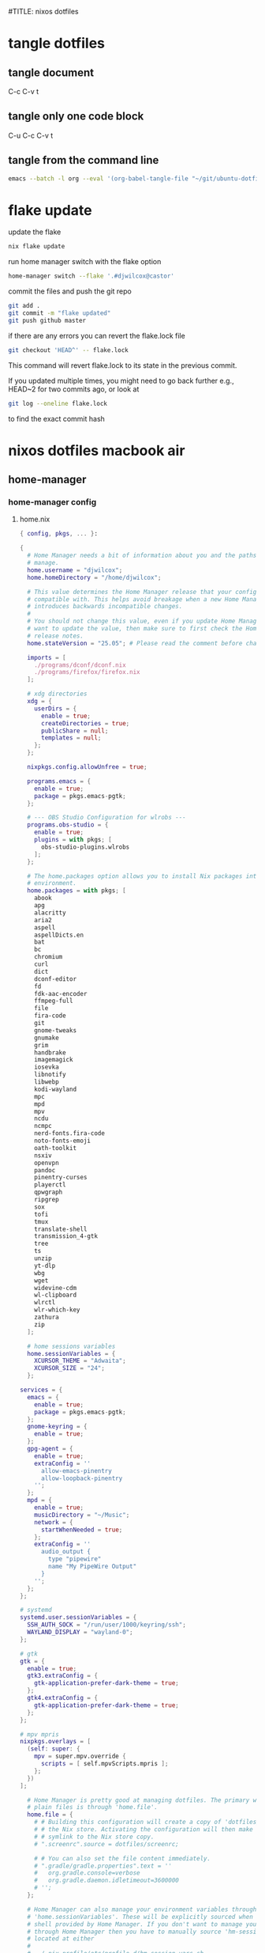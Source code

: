 #TITLE: nixos dotfiles
#+STARTUP: overview hideblocks
#+OPTIONS: num:nil author:nil
#+PROPERTY: header-args :mkdirp yes
* tangle dotfiles
** tangle document

C-c C-v t

** tangle only one code block

C-u C-c C-v t

** tangle from the command line

#+begin_src sh
emacs --batch -l org --eval '(org-babel-tangle-file "~/git/ubuntu-dotfiles/ubuntu-dotfiles.org")'
#+end_src

* flake update

update the flake

#+begin_src sh
nix flake update 
#+end_src

run home manager switch with the flake option

#+begin_src sh
home-manager switch --flake '.#djwilcox@castor'
#+end_src

commit the files and push the git repo

#+begin_src sh
git add .
git commit -m "flake updated"
git push github master
#+end_src

if there are any errors you can revert the flake.lock file

#+begin_src sh
git checkout 'HEAD^' -- flake.lock
#+end_src

This command will revert flake.lock to its state in the previous commit.

If you updated multiple times, you might need to go back further
e.g., HEAD~2 for two commits ago, or look at

#+begin_src sh
git log --oneline flake.lock
#+end_src

to find the exact commit hash

* nixos dotfiles macbook air
** home-manager
*** home-manager config
**** home.nix

#+NAME: home.nix
#+BEGIN_SRC nix
{ config, pkgs, ... }:

{
  # Home Manager needs a bit of information about you and the paths it should
  # manage.
  home.username = "djwilcox";
  home.homeDirectory = "/home/djwilcox";

  # This value determines the Home Manager release that your configuration is
  # compatible with. This helps avoid breakage when a new Home Manager release
  # introduces backwards incompatible changes.
  #
  # You should not change this value, even if you update Home Manager. If you do
  # want to update the value, then make sure to first check the Home Manager
  # release notes.
  home.stateVersion = "25.05"; # Please read the comment before changing.

  imports = [
    ./programs/dconf/dconf.nix
    ./programs/firefox/firefox.nix
  ];
 
  # xdg directories
  xdg = {
    userDirs = {
      enable = true;
      createDirectories = true;
      publicShare = null;
      templates = null;
    };
  };

  nixpkgs.config.allowUnfree = true;
  
  programs.emacs = {
    enable = true;
    package = pkgs.emacs-pgtk;
  };

  # --- OBS Studio Configuration for wlrobs ---
  programs.obs-studio = {
    enable = true;
    plugins = with pkgs; [
      obs-studio-plugins.wlrobs
    ];
  };

  # The home.packages option allows you to install Nix packages into your
  # environment.
  home.packages = with pkgs; [
    abook
    apg
    alacritty
    aria2
    aspell
    aspellDicts.en
    bat
    bc
    chromium
    curl
    dict
    dconf-editor
    fd
    fdk-aac-encoder
    ffmpeg-full
    file
    fira-code
    git
    gnome-tweaks
    gnumake
    grim
    handbrake
    imagemagick
    iosevka
    libnotify
    libwebp
    kodi-wayland
    mpc
    mpd
    mpv
    ncdu
    ncmpc
    nerd-fonts.fira-code
    noto-fonts-emoji
    oath-toolkit
    nsxiv
    openvpn
    pandoc
    pinentry-curses
    playerctl
    qpwgraph
    ripgrep
    sox
    tofi
    tmux
    translate-shell
    transmission_4-gtk
    tree
    ts
    unzip
    yt-dlp
    wbg
    wget
    widevine-cdm
    wl-clipboard
    wlrctl
    wlr-which-key
    zathura
    zip
  ];

  # home sessions variables
  home.sessionVariables = {
    XCURSOR_THEME = "Adwaita";
    XCURSOR_SIZE = "24";
  };

services = {
  emacs = {
    enable = true;
    package = pkgs.emacs-pgtk;
  };
  gnome-keyring = {
    enable = true;
  };
  gpg-agent = {
    enable = true;
    extraConfig = ''
      allow-emacs-pinentry
      allow-loopback-pinentry
    '';
  };
  mpd = {
    enable = true;
    musicDirectory = "~/Music";
    network = {
      startWhenNeeded = true;
    };
    extraConfig = ''
      audio_output {
        type "pipewire"
        name "My PipeWire Output"
      }
    '';
  };
};

# systemd
systemd.user.sessionVariables = {
  SSH_AUTH_SOCK = "/run/user/1000/keyring/ssh";
  WAYLAND_DISPLAY = "wayland-0";
};

# gtk
gtk = {
  enable = true;
  gtk3.extraConfig = {
    gtk-application-prefer-dark-theme = true;
  };
  gtk4.extraConfig = {
    gtk-application-prefer-dark-theme = true;
  };
};

# mpv mpris 
nixpkgs.overlays = [
  (self: super: {
    mpv = super.mpv.override {
      scripts = [ self.mpvScripts.mpris ];
    };
  })
];

  # Home Manager is pretty good at managing dotfiles. The primary way to manage
  # plain files is through 'home.file'.
  home.file = {
    # # Building this configuration will create a copy of 'dotfiles/screenrc' in
    # # the Nix store. Activating the configuration will then make '~/.screenrc' a
    # # symlink to the Nix store copy.
    # ".screenrc".source = dotfiles/screenrc;

    # # You can also set the file content immediately.
    # ".gradle/gradle.properties".text = ''
    #   org.gradle.console=verbose
    #   org.gradle.daemon.idletimeout=3600000
    # '';
  };

  # Home Manager can also manage your environment variables through
  # 'home.sessionVariables'. These will be explicitly sourced when using a
  # shell provided by Home Manager. If you don't want to manage your shell
  # through Home Manager then you have to manually source 'hm-session-vars.sh'
  # located at either
  #
  #  ~/.nix-profile/etc/profile.d/hm-session-vars.sh
  #
  # or
  #
  #  ~/.local/state/nix/profiles/profile/etc/profile.d/hm-session-vars.sh
  #
  # or
  #
  #  /etc/profiles/per-user/djwilcox/etc/profile.d/hm-session-vars.sh
  #
  home.sessionVariables = {
    # EDITOR = "emacs";
  };

  # Let Home Manager install and manage itself.
  programs.home-manager.enable = true;
}
#+END_SRC

**** firefox.nix

#+NAME: firefox.nix
#+begin_src nix
{ pkgs, ... }:

{

  programs.firefox = {
    enable = true;
    package = pkgs.wrapFirefox pkgs.firefox-unwrapped {
    extraPolicies = {
      DisableFirefoxStudies = true;
      DisablePocket = true;
      DisableTelemetry = true;
      DisableFirefoxAccounts = true;
      NoDefaultBookmarks = true;
      OfferToSaveLogins = false;
      OffertosaveloginsDefault = false;
      PasswordManagerEnabled = false;
      };
    };
      profiles = {
        default = {
          isDefault = true;
          extraConfig = ''
          // beacon = false
          user_pref("beacon.enabled", false);
          // about config warning = false
          user_pref("browser.aboutConfig.showWarning", false); 
          // strictcontent blocking
          user_pref("browser.contentblocking.category", "strict");
          // download dont open panel in toolbar
          user_pref("browser.download.alwaysOpenPanel", false);
          // downloads button
          user_pref("browser.engagement.downloads-button.has-used", true);
          // tab manager = false
          user_pref("browser.tabs.tabmanager.enabled", false);
          // safebrowsing = false
          user_pref("browser.safebrowsing.appRepURL", "");
          user_pref("browser.safebrowsing.malware.enabled", false);
          // browser search
          user_pref("browser.search.hiddenOneOffs", "Google,Yahoo,Bing,Amazon.com,Twitter");
          // browser search suggest = false
          user_pref("browser.search.suggest.enabled", false);
          // search bar in toolbar
          user_pref("browser.search.widget.inNavBar", true);
          // browser send pings = false
          user_pref("browser.send_pings", false);
          // homepage blank
          user_pref("browser.startup.homepage", "about:blank");
          // startup page
          user_pref("browser.startup.page", "3");
          // startup homepage = blank
          user_pref("browser.startup.homepage", "about:blank");
          // tabs firefox view = false
          user_pref("browser.tabs.firefox-view", false);
          // tabmanager = false
          user_pref("browser.tabs.tabmanager.enabled", false);
          // newtab = false
          user_pref("browser.newtabpage.enabled", false);
          // activity stream
          user_pref("browser.newtabpage.activity-stream.showSeach", false);
          user_pref("browser.newtabpage.activity-stream.showSponsored", false);
          user_pref("browser.newtabpage.activity-stream.showSponsoredTopSites", false);
          user_pref("browser.newtabpage.activity-stream.feeds.topsites", false);
          // bookmarks toolbar visibility = never
          user_pref("browser.toolbars.bookmarks.visibility", "never");
          // browser ui density
          user_pref("browser.uidensity", "1");
          // urlbar speculativeconnect = false
          user_pref("browser.urlbar.speculativeConnect.enabled", false);
          // urlbar bookmarks = false
          user_pref("browser.urlbar.shortcuts.bookmarks", false);
          // urlbar history = false
          user_pref("browser.urlbar.shortcuts.history", false);
          // urlbar shortcuts tabs = false
          user_pref("browser.urlbar.shortcuts.tabs", false);
          // urlbar show search suggestions first = false
          user_pref("browser.urlbar.showSearchSuggestionsFirst", false);
          // urlbar suggest bookmarks = false
          user_pref("browser.urlbar.suggest.bookmark", false);
          // urlbar suggest engines = false
          user_pref("browser.urlbar.suggest.engines", false);
          // urlbar suggest history = false
          user_pref("browser.urlbar.suggest.history", false);
          // urlbar suggest open page = false
          user_pref("browser.urlbar.suggest.openpage", false);
          // urlbar suggest searches = false
          user_pref("browser.urlbar.suggest.searches", false);
          // urlbar suggest topsites = false
          user_pref("browser.urlbar.suggest.topsites", false);
          // firefox healthreport upload = false
          user_pref("datareporting.healthreport.uploadEnabled", false);
          // dont let sites disable copy and paste
          user_pref("dom.event.clipboardevents.enabled", false);
          // https mode = true
          user_pref("dom.security.https_only_mode", true);
          // experiments = false
          user_pref("experiments.activeExperiment", false);
          user_pref("experiments.enabled", false);
          user_pref("experiments.supported", false);
          // remove unifiedextensions
          user_pref("extensions.unifiedExtensions.enabled", false);
          // pocket show on home screen = false
          user_pref("extensions.pocket.enabled", false);
          user_pref("extensions.pocket.showHome", false);
          user_pref("extensions.pocket.onSaveRecs", false);
          user_pref("services.sync.prefs.sync.browser.newtabpage.activity-stream.section.highlights.includePocket", false);
          user_pref("browser.newtabpage.activity-stream.section.highlights.includePocket", false);
          // creditcards autofill = false
          user_pref("extensions.formautofill.creditCards.available", false);
          // smoothscroll = false
          user_pref("general.smoothScroll", false);
          // geo = false
          user_pref("geo.enabled", false);
          // general
          user_pref("gfx.webrender.all", true);
          user_pref("layout.css.devPixelsPerPx", "1");
          // media autoplay = 5
          user_pref("media.autoplay.default", "5");
          user_pref("media.navigator.enabled", false);
          user_pref("media.video_stats.enabled", false);
          // show punycode in the urlbar
          user_pref("network.IDN_show_punycode", true);
          // network
          user_pref("network.allow-experiments", false);
          user_pref("network.dns.disablePrefetch", true);
          user_pref("network.http.referer.XOriginPolicy", "2");
          user_pref("network.http.referer.XOriginTrimmingPolicy", "2");
          user_pref("network.http.referer.trimmingPolicy", "1");
          user_pref("network.prefetch-next", false);
          // magnet links
          user_pref("network.protocol-handler.expose.magnet", false);
          // default shortcuts
          user_pref("permissions.default.shortcuts", "2");
          // privacy dont track = true
          user_pref("privacy.donottrackheader.enabled", true);
          user_pref("privacy.donottrackheader.value", "1");
          user_pref("privacy.firstparty.isolate", true);
          user_pref("signon.rememberSignons", false);
          // disable firefox vpn ad
          user_pref("browser.vpn_promo.enabled", false);
          // custom google search
          user_pref("browser.urlbar.update2.engineAliasRefresh", true);
          // disable privacy-preserving attribution 
          user_pref("dom.private-attribution.submission.enabled", false);
          // desktop notifications
          user_pref("alerts.useSystemBackend", true);
          // sidebar - off
          user_pref("sidebar.revamp", false);
          // sidebar visibility
          user_pref("sidebar.visibility", "hide-sidebar");
          // sidebar tools
          user_pref("sidebar.main.tools", "history");
          // vertical tabs - off
          user_pref("sidebar.verticalTabs", false);
          // css stylesheets = true
          user_pref("toolkit.legacyUserProfileCustomizations.stylesheets", true);
          // theme
          user_pref("widget.content.gtk-theme-override", "Adwaita:dark");
          // trim urls
          user_pref("browser.urlbar.trimURLs", false);
          '';
          userChrome = ''
          /* userChrome.css */
          
          @namespace url("http://www.mozilla.org/keymaster/gatekeeper/there.is.only.xul"); /* only needed once */
          /* hide close, minimize window buttons */
          .titlebar-min {display:none!important;}
          .titlebar-max {display:none!important;}
          .titlebar-restore {display:none!important;}
          .titlebar-close {display:none!important;}
          
          /* remove the bookmark star in the url bar */
          #star-button-box {display: none !important}
          
          /* Remove items from Firefox menu */
          #context-sendimage, /* email */
          #context-bookmarklink, /* bookmark link */
          /* #context-savelink, save link */
          #context-take-screenshot, /* take screenshot */
          /* #context-openlinkintab, open link in tab */
          /* #context-openlink, open link in new window */
          #context-openlinkprivate, /* open link in private window */
          #context-searchselect, /* search for */
          #context-searchselect-private, /* search for private */
          #context-inspect-a11y, /* accessability */
          #context-savepage, /* save page */
          #context-selectall, /* select all */
          #context-viewsource, /* view source */
          #context-back, /* back */
          #context-forward, /* forward */
          #context-reload, /* reload */
          #context-bookmarkpage,/* edit this bookmark */
          #context-media-playbackrate, /* speed in video menu */
          #context-media-loop, /* loop video */ 
          #context-sendvideo, /* email video */
          #context-sendaudio, /* email audio */
          #context-sendimage, /* email image */
          #context-undo, /* undo */
          #context-redo, /* redo */
          #context-cut, /* cut */
          #context-delete, /* delete */
          #context-keywordfield, /* add a keyword for this search */
          #context-selectall, /* select all */
          #alltabs-button 
          {display: none !important;}
          '';
          settings = {
            "media.gmp-widevinecdm.enabled" = true;
            "media.gmp-widevinecdm.providerName" = "Widevine Content Decryption Module";
            "media.gmp-widevinecdm.binaryURL" = ""; # Leave empty to force use of system copy
            "media.gmp-widevinecdm.version" = "${pkgs.widevine-cdm.version}";
            "media.eme.enabled" = true;
          };
         };
        };
      };
}
#+end_src

**** dconf.nix

#+NAME: dconf.nix
#+begin_src nix
{ lib, ... }:

with lib.hm.gvariant;

{
  dconf.settings = {
    "org/gnome/desktop/input-sources" = {
     color-scheme = "prefer-dark";
    };
    "org/gnome/desktop/input-sources" = {
      xkb-options = [ "custom:alt_win_ctrl,caps:none" ];
      per-window = false;
      show-all-sources = true;
    };
    "org/gnome/desktop/interface" = {
      clock-show-date = false;
      clock-show-weekday = false;
      color-scheme = "prefer-dark";
      enable-animations = false;
    };
    "org/gnome/desktop/peripherals/touchpad" = {
      natural-scroll = false;
      two-finger-scrolling-enabled = true;
    };
    "org/gnome/desktop/wm/keybindings" = {
      close = ["<Shift><Super>c"];
      minimize = [""];
      move-to-monitor-left = ["<Shift><Super>h"];
      move-to-monitor-right = ["<Shift><Super>l"];
      move-to-workspace-1 = ["<Shift><Super>exclam"];
      move-to-workspace-2 = ["<Shift><Super>at"];
      move-to-workspace-3 = ["<Shift><Super>sterling"];
      move-to-workspace-4 = ["<Shift><Super>dollar"];
      switch-applications = ["<Super>j"];
      switch-applications-backward = ["<Super>k"];
      switch-to-workspace-1 = ["<Super>1"];
      switch-to-workspace-2 = ["<Super>2"];
      switch-to-workspace-3 = ["<Super>3"];
      switch-to-workspace-4 = ["<Super>4"];
      switch-to-workspace-5 = ["<Super>5"];
      switch-to-workspace-6 = ["<Super>6"];
      switch-to-workspace-7 = ["<Super>7"];
      switch-to-workspace-8 = ["<Super>8"];
      switch-to-workspace-9 = ["<Super>9"];
      switch-to-workspace-left = ["<Super>h"];
      switch-to-workspace-right = ["<Super>l"];
    };
    "org/gnome/mutter" = {
      center-new-windows = true;
      dynamic-workspaces = true;
      focus-change-on-pointer-rest = false;
      overlay-key = "Super_L";
      workspaces-only-on-primary = true;
    };
    "org/gnome/settings-daemon/plugins/media-keys" = {
      play = ["<Alt><Super>space"];
      volume-step = 5;
    };
    "org/gnome/settings-daemon/power" = {
      idle-dim = false;
      sleep-inactive-ac-timeout = 3600;
      sleep-inactive-ac-type = "nothing";
    };
    "org/gnome/shell/keybindings" = {
      switch-to-application-1 = [""];
      switch-to-application-2 = [""];
      switch-to-application-3 = [""];
      switch-to-application-4 = [""];
      switch-to-application-5 = [""];
      switch-to-application-6 = [""];
      switch-to-application-7 = [""];
      switch-to-application-8 = [""];
      switch-to-application-9 = [""];
      toggle-application-view = ["<Primary><Super>p"];
    };
    "org/gnome/shell/ubuntu" = {
      color-scheme = "prefer-dark";
    };
    "org/gnome/system/location" = {
      enabled = false;
    };
    "org/gnome/desktop/wm/preferences" = {
      audible-bell = false;
      auto-raise = true;
      focus-mode = "sloppy";
    };
  };
}
#+end_src

*** home-manager tangle
**** home.nix tangle
:PROPERTIES:
:ORDERED:  t
:END:

+ home dir

#+NAME: home.nix-home-dir
#+BEGIN_SRC nix :noweb yes :tangle "~/.config/home-manager/home.nix"
<<home.nix>>
#+END_SRC
  
+ current dir

#+NAME: home.nix-current-dir
#+BEGIN_SRC nix :noweb yes :tangle ".config/home-manager/home.nix"
<<home.nix>>
#+END_SRC

**** firefox.nix tangle
:PROPERTIES:
:ORDERED:  t
:END:

+ home dir

#+NAME: firefox.nix-home-dir
#+BEGIN_SRC nix :noweb yes :tangle "~/.config/home-manager/programs/firefox/firefox.nix"
<<firefox.nix>>
#+END_SRC
  
+ current dir

#+NAME: firefox.nix-current-dir
#+BEGIN_SRC nix :noweb yes :tangle ".config/home-manager/programs/firefox/firefox.nix"
<<firefox.nix>>
#+END_SRC

**** dconf.nix tangle
:PROPERTIES:
:ORDERED:  t
:END:

+ home dir

#+NAME: dconf.nix-home-dir
#+BEGIN_SRC nix :noweb yes :tangle "~/.config/home-manager/programs/dconf/dconf.nix"
<<dconf.nix>>
#+END_SRC
  
+ current dir

#+NAME: dconf.nix-current-dir
#+BEGIN_SRC nix :noweb yes :tangle ".config/home-manager/programs/dconf/dconf.nix"
<<dconf.nix>>
#+END_SRC

** flake.nix
*** flake.nix config

#+NAME: flake.nix
#+begin_src nix
# ~/nixos-dotfiles-macbook-air/flake.nix
{
  description = "Home Manager configuration for djwilcox on castor";

  inputs = {
    # Nixpkgs, pointing to the unstable branch for the latest packages
    nixpkgs.url = "github:NixOS/nixpkgs/nixos-unstable";

    # Home Manager itself
    home-manager = {
      url = "github:nix-community/home-manager"; # Defaults to master/unstable branch [1]
      # Crucial: Ensure Home Manager uses the same Nixpkgs as this flake
      # to prevent version conflicts and ensure consistency. [1, 2]
      inputs.nixpkgs.follows = "nixpkgs";
    };
  };

  outputs = { self, nixpkgs, home-manager,... }:
    let
      # Define the system architecture
      system = "x86_64-linux"; # For your MacBook Air 2011
      # Define your username
      username = "djwilcox"; # Replace with your actual username if different
    in
    {
      # Define the Home Manager configuration for your user on this host
      # The attribute name is typically "username@hostname" for standalone setups [3]
      homeConfigurations."${username}@castor" = home-manager.lib.homeManagerConfiguration {
        # Pass the Nixpkgs instance to Home Manager
        pkgs = nixpkgs.legacyPackages.${system}; # Use the unstable nixpkgs for packages [3]
        
        # Pass extra arguments to your home.nix if needed.
        # For example, if your home.nix needs access to the 'inputs' set:
        # extraSpecialArgs = { inherit inputs; };
        
        # Import your existing home.nix file from its relative path within this repository [3]
        modules = [
        ./.config/home-manager/home.nix # Your existing Home Manager configuration
        ];
      };
    };
}
#+end_src

*** flake.nix tangle

+ current dir

#+NAME: flake.nix-current-dir
#+BEGIN_SRC nix :noweb yes :tangle "flake.nix"
<<flake.nix>>
#+END_SRC

** nixpkgs
*** config.nix
**** config.nix config

#+NAME: config.nix
#+begin_src nix
{
  allowUnfree = true;
  http2 = false; # Disable HTTP/2
  system-openssl = true; # Use system OpenSSL
}
#+end_src

**** config.nix tangle

+ home dir

#+NAME: config.nix-home-dir
#+BEGIN_SRC nix :noweb yes :tangle "~/.config/nixpkgs/config.nix"
<<config.nix>>
#+END_SRC
  
+ current dir

#+NAME: config.nix-current-dir
#+BEGIN_SRC nix :noweb yes :tangle ".config/nixpkgs/config.nix"
<<config.nix>>
#+END_SRC

** tofi
*** tofi config

#+NAME: tofi
#+BEGIN_SRC conf
anchor = top
#output = "eDP-1"
border-width = 0
drun-launch = true
font = "~/.nix-profile/share/fonts/truetype/Iosevka-Bold.ttf"
font-size = 12
height = 32
hint-font = false
horizontal = true
min-input-width = 0
num-results = 10
outline-width = 0
padding-bottom = 0
padding-left = 0
padding-right = 0
padding-top = 0
prompt-color = #eee8d5
prompt-text = ""
input-color = #eee8d5
result-spacing = 18
selection-color = #002b36
default-result-color = #eee8d5
text-color = #eee8d5
width = 100%
default-result-background = #073642
selection-background = #268bd2
background-color = #005577 
#background-color = #2b2b2b
prompt-background=#002b36
selection-background-padding = 4
#selection-background-corner-radius = 6
default-result-background-padding = 4
#default-result-background-corner-radius = 6
#+END_SRC

*** tofi tangle

+ home dir

#+NAME: tofi-home-dir
#+BEGIN_SRC conf :noweb yes :tangle "~/.config/tofi/config"
<<tofi>>
#+END_SRC

+ current dir

#+NAME: tofi-current-dir
#+BEGIN_SRC conf :noweb yes :tangle ".config/tofi/config"
<<tofi>>
#+END_SRC

** wlr-which-key
*** wlr-which-key config

#+NAME: wlr-which-key
#+BEGIN_SRC yaml
# Theming
font: Fira Code 18
background: "#282828d0"
color: "#fbf1c7"
border: "#005577"
separator: " ➜ "
border_width: 2
corner_r: 10
padding: 15 # Defaults to corner_r

# Anchor and margin
anchor: center # One of center, left, right, top, bottom, bottom-left, top-left, etc.
# Only relevant when anchor is not center
margin_right: 0
margin_bottom: 0
margin_left: 0
margin_top: 0

menu: 
  "w":
    desc: general
    submenu:
      "m": { desc: mpv, cmd: emacsclient -cF "((visibility . nil))" -e "(mpv-play-clipboard)" }
      "p": { desc: pinch, cmd: /home/djwilcox/bin/pinch -i "$(wl-paste)" }
      "y": { desc: yt-dlp, cmd: ts yt-dlp "$(wl-paste)" -o "$HOME/downloads/%(title)s.%(ext)s" }
  "s":
    desc: screenshot
    submenu:
      "l": { desc: laptop, cmd: grim -o eDP-1 }
      "m": { desc: monitor, cmd: grim -o DP-3 }
      "b": { desc: both, cmd: grim }
#+END_SRC

*** wlr-which-key tangle

+ home dir

#+NAME: wlr-which-key-home-dir
#+BEGIN_SRC yaml :noweb yes :tangle "~/.config/wlr-which-key/config.yaml"
<<wlr-which-key>>
#+END_SRC

+ current dir

#+NAME: wlr-which-key-current-dir
#+BEGIN_SRC yaml :noweb yes :tangle ".config/wlr-which-key/config.yaml"
<<wlr-which-key>>
#+END_SRC

** systemd
*** systemd config
**** status-bar.service

#+NAME: status-bar.service
#+BEGIN_SRC conf
[Unit]
Description=dwl Custom Status Bar Feeder
After=graphical-session.target
BindsTo=graphical-session.target

[Service]
ExecStart=/home/djwilcox/bin/status-bar
Restart=on-failure
RestartSec=5
Type=simple

[Install]
WantedBy=graphical-session.target
#+END_SRC

**** wallpaper.service

#+NAME: wallpaper.service
#+BEGIN_SRC conf
[Unit]
Description=wbg wlroots wallpaper
After=graphical-session.target
BindsTo=graphical-session.target

[Service]
ExecStart=/home/djwilcox/bin/wallpaper
Restart=on-failure
RestartSec=5
Type=simple

[Install]
WantedBy=graphical-session.target
#+END_SRC

*** systemd tangle
**** status-bar.service

+ home dir

#+NAME: status-bar.service-home-dir
#+BEGIN_SRC conf :noweb yes :tangle "~/.config/systemd/user/status-bar.service"
<<status-bar.service>>
#+END_SRC

+ current dir

#+NAME: status-bar.service-current-dir
#+BEGIN_SRC conf :noweb yes :tangle ".config/systemd/user/status-bar.service"
<<status-bar.service>>
#+END_SRC

**** wallpaper.service

+ home dir

#+NAME: wallpaper.service-home-dir
#+BEGIN_SRC conf :noweb yes :tangle "~/.config/systemd/user/wallpaper.service"
<<wallpaper.service>>
#+END_SRC

+ current dir

#+NAME: wallpaper.service-current-dir
#+BEGIN_SRC conf :noweb yes :tangle ".config/systemd/user/wallpaper.service"
<<wallpaper.service>>
#+END_SRC

*** enable status-bar.service

enable the status-bar.service

#+begin_src sh
systemctl --user daemon-reload 
systemctl --user enable status-bar.service 
#+end_src

*** enable wallpaper.service

enable the wallpaper.service

#+begin_src sh
systemctl --user daemon-reload 
systemctl --user enable wallpaper.service 
#+end_src

** emacs
*** emacs config
**** init.el

#+NAME: init.el
#+BEGIN_SRC emacs-lisp
;; ----------------------------------------------------------------------------------
;; emacs init.el - also using early-init.el
;; ----------------------------------------------------------------------------------

;; Use a hook so the message doesn't get clobbered by other messages.
(add-hook 'emacs-startup-hook
          (lambda ()
            (message "Emacs ready in %s with %d garbage collections."
                     (format "%.2f seconds"
                             (float-time
                              (time-subtract after-init-time before-init-time)))
                     gcs-done)))


;; ----------------------------------------------------------------------------------
;; Bootstrap use-package
;; ----------------------------------------------------------------------------------

(unless (package-installed-p 'use-package)
  (package-refresh-contents)
  (package-install 'use-package))

(eval-when-compile
  (require 'use-package))

(setq use-package-always-ensure t) ;; Automatically install packages if not present


;; ----------------------------------------------------------------------------------
;; melpa packages
;; ----------------------------------------------------------------------------------

(unless (assoc-default "melpa" package-archives)
  (add-to-list 'package-archives '("melpa" . "https://melpa.org/packages/") t))
(unless (assoc-default "elpa" package-archives)
  (add-to-list 'package-archives '("elpa" . "https://elpa.gnu.org/packages/") t))


;; package initialize (use-package will handle installation and requiring)
(package-initialize)


;; ----------------------------------------------------------------------------------
;; doom-theme : use-package
;; ----------------------------------------------------------------------------------

;; doom themes
(use-package doom-themes)


;; ----------------------------------------------------------------------------------
;; modus-vivendi-tinted : load-theme
;; ----------------------------------------------------------------------------------

(load-theme 'modus-vivendi-tinted t)


;; ----------------------------------------------------------------------------------
;; general settings : setq
;; ----------------------------------------------------------------------------------

;; Save all tempfiles in ~/.config/emacs/backups
(setq backup-directory-alist '(("." . "~/.config/emacs/backups")))

;; auto save list
(setq delete-old-versions -1)
(setq version-control t)
(setq vc-make-backup-files t)
(setq auto-save-file-name-transforms '((".*" "~/.config/emacs/auto-save-list/" t)))

;; history
(setq savehist-file "~/.config/emacs/savehist")
(savehist-mode 1)

(setq history-length t)
(setq history-delete-duplicates t)
(setq savehist-save-minibuffer-history 1)
(setq savehist-additional-variables
      '(kill-ring
        search-ring
        regexp-search-ring))


;; dont backup files opened by sudo or doas
(setq backup-enable-predicate
      (lambda (name)
        (and (normal-backup-enable-predicate name)
             (not
              (let ((method (file-remote-p name 'method)))
                (when (stringp method)
                  (member method '("su" "sudo" "doas"))))))))


;; save
(save-place-mode 1)         ;; save cursor position
(desktop-save-mode 0)       ;; dont save the desktop session
(global-auto-revert-mode 1) ;; revert buffers when the underlying file has changed

;; scrolling
(pixel-scroll-precision-mode 1)


;; version control
(setq version-control t)
(setq vc-make-backup-files t)
(setq backup-by-copying t)
(setq delete-old-versions t)
(setq kept-new-versions 6)
(setq kept-old-versions 2)
(setq create-lockfiles nil)
(setq undo-tree-auto-save-history nil)

;; pinentry
(defvar epa-pinentry-mode)
(setq epa-pinentry-mode 'loopback)

;; display time in mode line, hide load average
(setq display-time-format "%H:%M")
(setq display-time-default-load-average nil)
(display-time-mode 1)       ;; display time

;; change prompt from yes or no, to y or n
(setq use-short-answers t)

;; turn off blinking cursor
(setq blink-cursor-mode nil)

;; suppress large file prompt
(setq large-file-warning-threshold nil)

;; always follow symlinks
(setq vc-follow-symlinks t)

;; case insensitive search
(setq read-file-name-completion-ignore-case t)
(setq completion-ignore-case t)

;; M-n, M-p recall previous mini buffer commands
(setq history-length 25)

;; Use spaces instead of tabs
(setq-default indent-tabs-mode nil)

;; Use spaces instead of tabs
(setq-default indent-tabs-mode nil)

;; revert dired and other buffers
(setq global-auto-revert-non-file-buffers t)

;; eww browser text width
(setq shr-width 80)

;; ediff
(setq ediff-window-setup-function 'ediff-setup-windows-plain)
(setq ediff-split-window-function 'split-window-horizontally)

;; disable ring bell
(setq ring-bell-function 'ignore)

;; side windows
(setq switch-to-buffer-obey-display-actions t)

;; hippie expand
(setq save-abbrevs 'silently)
(setq hippie-expand-try-functions-list
      '(try-expand-all-abbrevs
        try-complete-file-name-partially
        try-complete-file-name
        try-expand-dabbrev
        try-expand-dabbrev-from-kill
        try-expand-dabbrev-all-buffers
        try-expand-list
        try-expand-line
        try-complete-lisp-symbol-partially
        try-complete-lisp-symbol))

;; emacs 28 - dictionary server
(setq dictionary-server "dict.org")

;; mpd host
(setq mpc-host "/home/djwilcox/.config/mpd/socket")


;; ----------------------------------------------------------------------------------
;; TAB bar mode
;; ----------------------------------------------------------------------------------

(setq tab-bar-show 1)                     ;; hide bar if <= 1 tabs open
(setq tab-bar-close-button-show nil)      ;; hide close tab button
(setq tab-bar-new-button-show nil)        ;; hide new tab button
(setq tab-bar-new-tab-choice "*scratch*") ;; default tab scratch
(setq tab-bar-close-last-tab-choice 'tab-bar-mode-disable) 
(setq tab-bar-close-tab-select 'recent)
(setq tab-bar-new-tab-to 'right)
(setq tab-bar-tab-hints nil)
(setq tab-bar-separator " ")
(setq tab-bar-auto-width-max '((100) 20))
(setq tab-bar-auto-width t)

;; Customize the tab bar format to add the global mode line string
(setq tab-bar-format '(tab-bar-format-tabs tab-bar-separator tab-bar-format-align-right tab-bar-format-global))

;; menubar in tab bar
(add-to-list 'tab-bar-format #'tab-bar-format-menu-bar)

;; Turn on tab bar mode after startup
(tab-bar-mode 1)

;; tab bar menu bar button
(setq tab-bar-menu-bar-button "👿")


;; ----------------------------------------------------------------------------------
;; buffer list
;; ----------------------------------------------------------------------------------

;; display Buffer List in same window
(add-to-list 'display-buffer-alist
   '("^*Buffer List*" display-buffer-same-window))


;; mandatory, as the dictionary misbehaves!
(add-to-list 'display-buffer-alist
   '("^\\*Dictionary\\*" display-buffer-in-side-window
     (side . right)
     (window-width . 0.50)))


;; ----------------------------------------------------------------------------------
;; functions
;; ----------------------------------------------------------------------------------

;; clear the kill ring
(defun clear-kill-ring ()
  "Clear the results on the kill ring."
  (interactive)
  (setq kill-ring nil))

;; reload init.el
(defun my-reload-init ()
  "reload init.el"
  (interactive)
  (load-file "~/.config/emacs/init.el"))

;; pinch - play urls with mpd
(defun pinch-clipboard ()
  "Send a url from the clipboard to mpd with pinch"
  (interactive)
  (let ((url (current-kill 0 t)))
  (start-process "pinch" nil "pinch" "-i" url)))

;; wayland clipboard
(setq wl-copy-process nil)
(defun wl-copy (text)
  (setq wl-copy-process (make-process :name "wl-copy"
                                      :buffer nil
                                      :command '("wl-copy" "-f" "-n")
                                      :connection-type 'pipe
                                      :noquery t))
  (process-send-string wl-copy-process text)
  (process-send-eof wl-copy-process))
(defun wl-paste ()
  (if (and wl-copy-process (process-live-p wl-copy-process))
      nil ; should return nil if we're the current paste owner
      (shell-command-to-string "wl-paste -n")))
(setq interprogram-cut-function 'wl-copy)
(setq interprogram-paste-function 'wl-paste)


;; ----------------------------------------------------------------------------------
;; add-to-list
;; ----------------------------------------------------------------------------------

;; mutt
(add-to-list 'auto-mode-alist '("/mutt" . mail-mode))

;; exec-path add local bin directory
(add-to-list 'exec-path "~/bin")
(add-to-list 'exec-path "~/.nix-profile/bin")


;; ----------------------------------------------------------------------------------
;; add-hook
;; ----------------------------------------------------------------------------------

;; Make shebang (#!) file executable when saved
(add-hook 'after-save-hook 'executable-make-buffer-file-executable-if-script-p)

;; visual line mode
(add-hook 'text-mode-hook 'visual-line-mode)

;; h1 line mode
(add-hook 'prog-mode-hook #'hl-line-mode)
(add-hook 'text-mode-hook #'hl-line-mode)


;; ----------------------------------------------------------------------------------
;; keymap-global-set
;; ----------------------------------------------------------------------------------

;; org-capture
(keymap-global-set "C-c c" 'org-capture)

;; press M-/ and invoke hippie-expand
(keymap-global-set "M-/" 'hippie-expand)

;; window-toggle-side-windows
(keymap-global-set "C-x x w" 'window-toggle-side-windows)

;; open dired side window
(keymap-global-set "C-x x s" 'my/window-dired-vc-root-left)

;; complete-symbol
(keymap-global-set "C-." 'complete-symbol)


;; ----------------------------------------------------------------------------------
;; keymap-set
;; ----------------------------------------------------------------------------------

(keymap-set global-map "C-c h" 'iedit-mode)
(keymap-set global-map "C-c l" 'org-store-link)
(keymap-set global-map "C-c a" 'org-agenda)

;; mpv seek to position at point
(keymap-set global-map "C-x ," 'my/mpv-seek-to-position-at-point)

;; mpv dired embark
(with-eval-after-load 'embark
  (define-key embark-file-map "l" #'mpv-play-marked-files))


;; ----------------------------------------------------------------------------------
;; fonts
;; ----------------------------------------------------------------------------------

(defvar efs/default-font-size 180)
(defvar efs/default-variable-font-size 180)


;; ----------------------------------------------------------------------------------
;; set-face-attribute
;; ----------------------------------------------------------------------------------

;; Set the default pitch face
(set-face-attribute 'default nil :font "Fira Code" :height efs/default-font-size)

;; Set the fixed pitch face
(set-face-attribute 'fixed-pitch nil :font "Fira Code" :height efs/default-font-size)

;; Set the variable pitch face
(set-face-attribute 'variable-pitch nil :font "Iosevka" :height efs/default-variable-font-size :weight 'regular)

;; tab bar background
(set-face-attribute 'tab-bar nil
                    :foreground "#93a1a1")

;; active tab
(set-face-attribute 'tab-bar-tab nil
                    :foreground "#51AFEF")

;; inactive tab
(set-face-attribute 'tab-bar-tab-inactive nil
                    :foreground "grey50")

;; ----------------------------------------------------------------------------------
;; doom-modeline
;; ----------------------------------------------------------------------------------

(use-package doom-modeline
  :init
  (setq doom-modeline-icon t
        doom-modeline-buffer-file-name-style 'truncate-except-project
        doom-modeline-time-icon nil
        doom-modeline-buffer-encoding nil
        doom-modeline-major-mode-icon t
        doom-modeline-battery t
        doom-modeline-vcs-icon t
        doom-modeline-vcs-bar-width 4
        doom-modeline-vcs-max-length 15)
  (display-battery-mode t)
  :config
  (doom-modeline-mode 1)
  ;; The modeline definition is now moved to doom-modeline-now-playing's :config
  )


;; ----------------------------------------------------------------------------------
;; doom modeline now playing
;; ----------------------------------------------------------------------------------

(use-package doom-modeline-now-playing
  :after doom-modeline
  :init
  (setq doom-modeline-now-playing t
        doom-modeline-now-playing-max-length 35
        doom-modeline-now-playing-interval 1
        doom-modeline-now-playing-playerctl-format "[{{duration(position)}}/{{duration(mpris:length)}}] {{title}}")
  :config
  ;; Define the 'now-playing' segment first
  (doom-modeline-def-segment now-playing
    "Display current media playback status."
    (when (and doom-modeline-now-playing
               doom-modeline-now-playing-status)
      (let ((player (oref doom-modeline-now-playing-status player))
            (status (oref doom-modeline-now-playing-status status))
            (text   (oref doom-modeline-now-playing-status text)))
        (when (and player status text
                   (not (string= player "No players found")))
          (concat
           (propertize (if (equal status "playing")
                          (doom-modeline-icon 'faicon "nf-fa-play" "" ">"
                                            :v-adjust -0)
                        (doom-modeline-icon 'faicon "nf-fa-pause" "" "||"
                                          :v-adjust -0))
                      'mouse-face 'mode-line-highlight
                      'help-echo "mouse-1: Toggle player status"
                      'local-map (let ((map (make-sparse-keymap)))
                                 (define-key map [mode-line mouse-1]
                                           'doom-modeline-now-playing-toggle-status)
                                 map))
           (doom-modeline-spc)
           (propertize
            (truncate-string-to-width text doom-modeline-now-playing-max-length nil nil "...")
            'face 'doom-modeline-now-playing-text))))))

  ;; Now, define the full modeline, including 'now-playing'
  (doom-modeline-def-modeline 'main
    '(bar matches buffer-info remote-host buffer-position selection-info now-playing)
    '(misc-info minor-modes input-method buffer-encoding major-mode process vcs check battery time))

  ;; Optional: Force modeline update to see changes immediately
  (force-mode-line-update)
  (message "Doom Modeline segments redefined successfully.")

  ;; doom-modeline-now-playing-timer - keep at bottom
  (doom-modeline-now-playing-timer))


;; ----------------------------------------------------------------------------------
;; evil
;; ----------------------------------------------------------------------------------

(use-package evil
  :init
  (setq evil-want-keybinding nil
        evil-want-C-i-jump nil)
  :config
  (evil-mode 1))


;; ----------------------------------------------------------------------------------
;; evil-collection
;; ----------------------------------------------------------------------------------

(use-package evil-collection
  :after evil
  :config
  (evil-collection-init)
  ;; dired use h and l
  (evil-collection-define-key 'normal 'dired-mode-map
    "e" 'dired-find-file
    "h" 'dired-up-directory
    "l" 'dired-find-file-mpv))


;; ----------------------------------------------------------------------------------
;; general packages : use-package
;; ----------------------------------------------------------------------------------

(use-package evil-leader)
(use-package git-auto-commit-mode)
(use-package iedit)
(use-package nerd-icons)
(use-package nix-mode)
(use-package s)
(use-package shrink-path)
(use-package undo-tree)
(use-package wgrep)
(use-package yaml-mode)


;;----------------------------------------------------------------------------------
;; ob-sync
;;----------------------------------------------------------------------------------

(use-package ob-async
  :config
  ;; ob-async sentinel fix
  (defun no-hide-overlays (orig-fun &rest args)
    (setq org-babel-hide-result-overlays nil))
  (advice-add 'ob-async-org-babel-execute-src-block :before #'no-hide-overlays))


;;----------------------------------------------------------------------------------
;; which-key
;;----------------------------------------------------------------------------------

(use-package which-key
  :config
  (which-key-mode))


;;----------------------------------------------------------------------------------
;; undo-tree
;;----------------------------------------------------------------------------------

(use-package undo-tree
  :config
  (global-undo-tree-mode 1)
  (setq undo-tree-visualizer-timestamps t
        undo-tree-visualizer-diff t))


;; ----------------------------------------------------------------------------------
;; Vertico
;; ----------------------------------------------------------------------------------

(use-package vertico
  :init
  (setq vertico-cycle t)
  :config
  (vertico-mode 1)
  ;; Add vertico keybindings here if they were from vertico-directory and are still desired.
  ;; C-j and C-k are usually default vertico navigation.
  ;; M-h for vertico-directory-up can be implemented as a custom function if needed.
  (with-eval-after-load 'evil
    (define-key vertico-map (kbd "C-j") 'vertico-next)
    (define-key vertico-map (kbd "C-k") 'vertico-previous)
    ;; Example for M-h if needed, requires defining a custom function or finding a vertico equivalent:
    ;; (define-key vertico-map (kbd "M-h") 'my-vertico-directory-up)
    ))


;; ----------------------------------------------------------------------------------
;; Marginalia
;; ----------------------------------------------------------------------------------

(use-package marginalia
  :init
  (setq marginalia-annotators '(marginalia-annotators-heavy marginalia-annotators-light nil))
  :config
  (marginalia-mode 1))


;; ----------------------------------------------------------------------------------
;; Consult
;; ----------------------------------------------------------------------------------

(use-package consult
  :bind
  ("C-s" . consult-line)
  ("C-x b" . consult-buffer) ;; remap switch-to-buffer
  ("M-y" . consult-yank-pop) ;; Moved consult-yank-pop binding here
  :init
  (setq completion-in-region-function #'consult-completion-in-region
        enable-recursive-minibuffers t) ;; It lets you use a new minibuffer when you're in the minibuffer
  :config
  (define-key minibuffer-local-map (kbd "C-r") 'consult-history))


;; ----------------------------------------------------------------------------------
;; Orderless
;; ----------------------------------------------------------------------------------

(use-package orderless
  :init
  (setq completion-styles '(orderless basic)
        completion-category-overrides '((file (styles . (partial-completion))))))


;; ----------------------------------------------------------------------------------
;; Embark
;; ----------------------------------------------------------------------------------

(use-package embark
  :bind
  ([remap describe-bindings] . embark-bindings)
  ("C-," . embark-act)
  :init
  (setq prefix-help-command #'embark-prefix-help-command)
  :config
  (use-package embark-consult
    :after embark consult
    :hook (embark-collect-mode . consult-preview-at-point-mode))

  (defun embark-which-key-indicator ()
    "An embark indicator that displays keymaps using which-key.
  The which-key help message will show the type and value of the
  current target followed by an ellipsis if there are further
  targets."
    (lambda (&optional keymap targets prefix)
      (if (null keymap)
          (which-key--hide-popup-ignore-command)
        (which-key--show-keymap
         (if (eq (plist-get (car targets) :type) 'embark-become)
             "Become"
           (format "Act on %s '%s'%s"
                   (plist-get (car targets) :type)
                   (embark--truncate-target (plist-get (car targets) :target))
                   (if (cdr targets) "…" "")))
         (if prefix
             (pcase (lookup-key keymap prefix 'accept-default)
               ((and (pred keymapp) km) km)
               (_ (key-binding prefix 'accept-default)))
           keymap)
         nil nil t (lambda (binding)
                     (not (string-suffix-p "-argument" (cdr binding))))))))

  (setq embark-indicators
        '(embark-which-key-indicator
          embark-highlight-indicator
          embark-isearch-highlight-indicator))

  (defun embark-hide-which-key-indicator (fn &rest args)
    "Hide the which-key indicator immediately when using the completing-read prompter."
    (which-key--hide-popup-ignore-command)
    (let ((embark-indicators
           (remq #'embark-which-key-indicator embark-indicators)))
      (apply fn args)))

  (advice-add #'embark-completing-read-prompter
              :around #'embark-hide-which-key-indicator))


;; ----------------------------------------------------------------------------------
;; dired (Built-in Emacs functionality)
;; ----------------------------------------------------------------------------------

;; dired hide long listing by default -- Define this function early and globally
(defun my-dired-mode-setup ()
  "Show less information in dired buffers."
  (dired-hide-details-mode 1))

;; Dired setq variables that are safe to set early
(setq dired-kill-when-opening-new-dired-buffer t
      dired-use-ls-dired t
      dired-listing-switches "-ahlv"
      dired-omit-mode t
      dired-recursive-copies 'always
      dired-recursive-deletes 'always
      dired-free-space nil
      dired-dwim-target t)

;; Configuration for built-in 'dired' and 'dired-x'
(with-eval-after-load 'dired
  (require 'dired-x) ;; Load dired-x functionalities

  ;; Set dired-omit-files after dired-x has loaded it
  (setq dired-omit-files (concat dired-omit-files "\\|^\\..+$"))
  (setq dired-guess-shell-alist-user '(("\\.pdf$" "zathura")))

  ;; dired hide async output buffer
  (add-to-list 'display-buffer-alist (cons "\\*Async Shell Command\\*.*" (cons #'display-buffer-no-window nil)))

  ;; Dired hooks (moved here to ensure my-dired-mode-setup is defined)
  (add-hook 'dired-mode-hook 'my-dired-mode-setup)
  (add-hook 'dired-mode-hook (lambda () (dired-omit-mode 1))))


;; ------------------------------------------------------------------------------------------------
;; side-windows
;; ------------------------------------------------------------------------------------------------

;; dired-find-file-other-window 
;; bound to <S-return>, g O, <normal-state> <S-return>, <normal-state> g O

;; dired side window
(defun my/window-dired-vc-root-left ()
  (interactive)
  (let ((dir (if (eq (vc-root-dir) nil)
                 (dired-noselect default-directory)
               (dired-noselect (vc-root-dir)))))
    (display-buffer-in-side-window
     dir `((side . left)
           (slot . 0)
           (window-width . 0.20)
           (window-parameters . ((no-delete-other-windows . t)
                                 (mode-line-format . (""))))))))


;; ----------------------------------------------------------------------------------
;; fd-dired (External Package)
;; ----------------------------------------------------------------------------------

(use-package fd-dired
  :init
  (setq fd-dired-display-in-current-window nil))

;; switch to buffer results automatically
(defcustom fd-dired-display-in-current-window nil
  "Whether display result"
  :type 'boolean
  :safe #'booleanp
  :group 'fd-dired)


;; ----------------------------------------------------------------------------------
;; async and dired-async (dired-async is part of the async package)
;; ----------------------------------------------------------------------------------

(use-package async
  :config
  ;; Enable dired-async-mode after the async package is loaded
  (dired-async-mode 1))


;; ----------------------------------------------------------------------------------
;; rip-grep
;; ----------------------------------------------------------------------------------

(use-package rg
  :config
  ;; rip-grep automatically switch to results buffer
  ;; https://github.com/dajva/rg.el/issues/142
  (advice-add 'rg-run :after
              #'(lambda (_pattern _files _dir &optional _literal _confirm _flags) (pop-to-buffer (rg-buffer-name)))))


;; ----------------------------------------------------------------------------------
;; tramp
;; ----------------------------------------------------------------------------------

(use-package tramp
  :init
  (setq tramp-default-method "ssh"
        tramp-allow-unsafe-temporary-files t)
  :config
  (tramp-set-completion-function "ssh"
                                 '((tramp-parse-sconfig "/etc/ssh_config")
                                   (tramp-parse-sconfig "~/.ssh/config")))
  ;; set tramp shell to bash to avoid zsh problems
  (setenv "SHELL" "/bin/sh")
  (add-to-list 'tramp-backup-directory-alist
               (cons tramp-file-name-regexp nil))
  (add-to-list 'backup-directory-alist (cons tramp-file-name-regexp nil)))


;; ----------------------------------------------------------------------------------
;; org mode
;; ----------------------------------------------------------------------------------

(use-package org
  :defer t
  :init
  (setq org-agenda-files '("~/git/personal/org/")
        org-confirm-babel-evaluate nil
        org-src-fontify-natively t
        org-src-tab-acts-natively t
        org-hide-emphasis-markers t
        org-tags-column 0
        org-src-preserve-indentation t
        org-src-window-setup 'current-window
        org-image-actual-width nil
        org-adapt-indentation nil
        org-export-async-debug t
        org-outline-path-complete-in-steps nil
        org-refile-use-outline-path t
        org-pandoc-options-for-latex-pdf '((latex-engine . "xelatex"))
        org-export-backends '(org md html latex icalendar odt ascii)
        org-todo-keywords
        '((sequence "TODO(t@/!)" "IN-PROGRESS(p/!)" "WAITING(w@/!)" "|" "DONE(d@)"))
        org-log-done t
        org-use-fast-todo-selection t
        org-log-into-drawer t
        org-file-apps
        (quote
         ((auto-mode . emacs)
          ("\\.mm\\'" . default)
          ("\\.x?html?\\'" . default)
          ("\\.mkv\\'" . "mpv %s")
          ("\\.mp4\\'" . "mpv %s")
          ("\\.mov\\'" . "mpv %s")
          ("\\.pdf\\'" . default)))
        browse-url-browser-function 'browse-url-generic
        browse-url-generic-program "firefox")
  :config
  (require 'org-tempo)
  (require 'org-protocol)
  (require 'org-capture)
  (require 'org-faces)

  ;; org-timer covert seconds and milliseconds to hours, minutes, seconds, milliseconds
  (defun my/org-timer-secs-to-hms (s)
    "Convert integer S into hh:mm:ss.m
  If the integer is negative, the string will start with \"-\"."
    (let (sign m h)
      (setq x (number-to-string s)
            seconds (car (split-string x "[.]"))
            milliseconds (cadr (split-string x "[.]"))
            sec (string-to-number seconds)
            ms (string-to-number milliseconds))
      (setq sign (if (< sec 0) "-" "")
            sec (abs sec)
            m (/ sec 60) sec (- sec (* 60 m))
            h (/ m 60) m (- m (* 60 h)))
      (format "%s%02d:%02d:%02d.%02d" sign h m sec ms)))

  ;; org-timer covert hours, minutes, seconds, milliseconds to seconds, milliseconds
  (defun my/org-timer-hms-to-secs (hms)
    "Convert h:mm:ss string to an integer time.
  If the string starts with a minus sign, the integer will be negative."
    (if (not (string-match
              "\\([-+]?[0-9]+\\):\\([0-9]\\{2\\}\\):\\([0-9]\\{2\\}\\)\\([.]?[0-9]\\{0,3\\}\\)"
              hms))
        0
      (let* ((h (string-to-number (match-string 1 hms)))
             (m (string-to-number (match-string 2 hms)))
             (s (string-to-number (match-string 3 hms)))
             (ms (string-to-number (match-string 4 hms)))
             (sign (equal (substring (match-string 1 hms) 0 1) "-")))
        (setq h (abs h))
        (* (if sign -1 1) (+ s (+ ms (* 60 (+ m (* 60 h)))))))))

  ;; resize org headings
  (dolist (face '((org-level-1 . 1.2)
                  (org-level-2 . 1.1)
                  (org-level-3 . 1.05)
                  (org-level-4 . 1.0)
                  (org-level-5 . 1.1)
                  (org-level-6 . 1.1)
                  (org-level-7 . 1.1)
                  (org-level-8 . 1.1)))
    (set-face-attribute (car face) nil :font "Iosevka" :weight 'medium :height (cdr face)))

  (setq org-capture-templates
        '(("w" "web site" entry
           (file+olp "~/git/personal/bookmarks/bookmarks.org" "sites")
           "** [[%c][%^{link-description}]]"
           :empty-lines-after 1)
          ("v" "video url" entry
           (file+olp "~/git/personal/bookmarks/video.org" "links")
           "** [[video:%c][%^{link-description}]]"
           :empty-lines-after 1)))

  ;; refile
  (setq org-refile-targets '((nil :maxlevel . 2)
                             (org-agenda-files :maxlevel . 2)))

  (custom-set-faces
   '(org-link ((t (:inherit link :underline nil)))))

  (defadvice org-capture
      (after make-full-window-frame activate)
    "Advise capture to be the only window when used as a popup"
    (if (equal "emacs-capture" (frame-parameter nil 'name))
        (delete-other-windows)))

  (defadvice org-capture-finalize
      (after delete-capture-frame activate)
    "Advise capture-finalize to close the frame"
    (if (equal "emacs-capture" (frame-parameter nil 'name))
        (delete-frame)))

  ;; org-babel shell script
  (org-babel-do-load-languages
   'org-babel-load-languages
   '((shell . t)))

  ;; yank-media--registered-handlers org mode
  (setq yank-media--registered-handlers '(("image/.*" . #'org-mode--image-yank-handler)))

  ;; org mode image yank handler
  (yank-media-handler "image/.*" #'org-mode--image-yank-handler)

  ;; org-mode insert image as file link from the clipboard
  (defun org-mode--image-yank-handler (type image)
    (let ((file (read-file-name (format "Save %s image to: " type))))
      (when (file-directory-p file) (user-error "%s is a directory"))
      (when (and (file-exists-p file) (not (yes-or-no-p (format "%s exists; overwrite?" file)))) (user-error "%s exists"))
      (with-temp-buffer (set-buffer-multibyte nil) (insert image) (write-region (point-min) (point-max) file))
      (insert (format "[[file:%s]]\n" (file-relative-name file))))))


;; ----------------------------------------------------------------------------------
;; org tree slide
;; ----------------------------------------------------------------------------------

(use-package org-tree-slide
  :init
  (setq org-tree-slide-header nil
        org-tree-slide-activate-message "Presentation started"
        org-tree-slide-deactivate-message "Presentation finished"
        org-tree-slide-slide-in-effect t
        org-tree-slide-breakcrumbs " // "
        org-tree-slide-heading-emphasis nil
        org-tree-slide-slide-in-blank-lines 2
        org-tree-slide-indicator nil)
  :hook (org-tree-slide-play . my/presentation-setup)
  (org-tree-slide-stop . my/presentation-end)
  :config
  ;; presentation start
  (defun my/presentation-setup ()
    (setq-local mode-line-format nil)
    (setq-local face-remapping-alist '((default (:height 1.5) variable-pitch)
                                      (header-line (:height 4.0) variable-pitch)
                                      (org-document-title (:height 1.75) org-document-title)
                                      (org-code (:height 1.55) org-code)
                                      (org-verbatim (:height 1.55) org-verbatim)
                                      (org-block (:height 1.25) org-block)
                                      (org-block-begin-line (:height 0.7) org-block))))

  ;; presentation end
  (defun my/presentation-end ()
    (doom-modeline-set-modeline 'main)
    (setq-local face-remapping-alist '((default fixed-pitch default)))
    (setq-local face-remapping-alist '((default variable-pitch default))))

  ;; Make sure certain org faces use the fixed-pitch face when variable-pitch-mode is on
  (set-face-attribute 'org-block nil :foreground nil :inherit 'fixed-pitch)
  (set-face-attribute 'org-table nil :inherit 'fixed-pitch)
  (set-face-attribute 'org-formula nil :inherit 'fixed-pitch)
  (set-face-attribute 'org-code nil :inherit '(shadow fixed-pitch))
  (set-face-attribute 'org-verbatim nil :inherit '(shadow fixed-pitch))
  (set-face-attribute 'org-special-keyword nil :inherit '(font-lock-comment-face fixed-pitch))
  (set-face-attribute 'org-meta-line nil :inherit '(font-lock-comment-face fixed-pitch))
  (set-face-attribute 'org-checkbox nil :inherit 'fixed-pitch)
  ;; make #+ lines invisible during presentation
  (defvar my-hide-org-meta-line-p nil)
  (defun my-hide-org-meta-line ()
    (interactive)
    (setq my-hide-org-meta-line-p t)
    (set-face-attribute 'org-meta-line nil :foreground (face-attribute 'default :background)))
  (defun my-show-org-meta-line ()
    (interactive)
    (setq my-hide-org-meta-line-p nil)
    (set-face-attribute 'org-meta-line nil :foreground nil))
  (defun my-toggle-org-meta-line ()
    (interactive)
    (if my-hide-org-meta-line-p (my-show-org-meta-line) (my-hide-org-meta-line))))


;; ----------------------------------------------------------------------------------
;; mpv.el 
;; ----------------------------------------------------------------------------------

(use-package mpv
  :init
  ;; mpv-default-options play fullscreen on second display
  (setq mpv-default-options '("--fs"))


  :config
  ;; create a video: link type that opens a url using mpv-play-remote-video
  (org-link-set-parameters "video"
                           :follow #'mpv-play-remote-video
                           :store #'org-video-store-link)
  
  
  ;; org video store link
  (defun org-video-store-link ()
    "Store a link to a video url."
        (org-link-store-props
         :type "video"
         :link link
         :description description))
  
  
  ;; mpv-play-remote-video
  (defun mpv-play-remote-video (url &rest args)
    "Start an mpv process playing the video stream at URL."
    (interactive)
    (unless (mpv--url-p url)
      (user-error "Invalid argument: `%s' (must be a valid URL)" url))
    (if (not mpv--process)
        ;; mpv isnt running play file
        (mpv-start url)
        ;; mpv running append file to playlist
      (mpv--playlist-append url)))
  
  
  ;; mpv-play-clipboard - play url from clipboard
  (defun mpv-play-clipboard ()
    "Start an mpv process playing the video stream at URL."
    (interactive)
    (let ((url (current-kill 0 t)))
    (unless (mpv--url-p url)
      (user-error "Invalid argument: `%s' (must be a valid URL)" url))
    (if (not mpv--process)
        ;; mpv isnt running play file
        (mpv-start url)
        ;; mpv running append file to playlist
      (mpv--playlist-append url))))
  
  
  ;; create a mpv: link type that opens a file using mpv-play
  (defun org-mpv-complete-link (&optional arg)
    (replace-regexp-in-string
     "file:" "mpv:"
     (org-link-complete-file arg)
     t t))
  (org-link-set-parameters "mpv"
    :follow #'mpv-play :complete #'org-mpv-complete-link)
  
  ;; M-RET will insert a new item with the timestamp of the current playback position
  (defun my:mpv/org-metareturn-insert-playback-position ()
    (when-let ((item-beg (org-in-item-p)))
      (when (and (not org-timer-start-time)
                 (mpv-live-p)
                 (save-excursion
                   (goto-char item-beg)
                   (and (not (org-invisible-p)) (org-at-item-timer-p))))
        (my/mpv-insert-playback-position t))))
  (add-hook 'org-metareturn-hook #'my:mpv/org-metareturn-insert-playback-position)


  ;; video and audio mime types
  (defvar supported-mime-types
    '("video/quicktime"
      "video/x-matroska"
      "video/mp4"
      "video/webm"
      "video/x-m4v"
      "video/x-msvideo"
      "audio/x-wav"
      "audio/mpeg"
      "audio/x-hx-aac-adts"
      "audio/mp4"
      "audio/flac"
      "audio/ogg"))
  
  ;; subr-x
  (load "subr-x")
  
  ;; get files mime type
  (defun get-mimetype (filepath)
    (string-trim
     (shell-command-to-string (concat "file -b --mime-type "
                                      (shell-quote-argument filepath)))))
  
  ;; dired-find-file-mpv
  (defun dired-find-file-mpv ()
    "Start an mpv process playing the file at PATH append subsequent files to the playlist"
    (interactive)
    (let ((file (dired-get-file-for-visit)))
      (if (member (get-mimetype file) supported-mime-types)
          (mpv-play-dired file)
        (dired-find-file))))


  ;; mpv play dired marked files
  (defun mpv-play-marked-files ()
    "Play marked files with mpv"
    (interactive)
    (mapc 'mpv-play-dired (dired-get-marked-files nil nil nil t)))


  ;; frame step forward
    (defun mpv-frame-step ()
      "Step one frame forward."
      (interactive)
      (mpv--enqueue '("frame-step") #'ignore))
  
  
  ;; frame step backward
    (defun mpv-frame-back-step ()
      "Step one frame backward."
      (interactive)
      (mpv--enqueue '("frame-back-step") #'ignore))
  
  
  ;; mpv take a screenshot
    (defun mpv-screenshot ()
      "Take a screenshot"
      (interactive)
      (mpv--enqueue '("screenshot") #'ignore))
  
  
  ;; mpv show osd
    (defun mpv-osd ()
      "Show the osd"
      (interactive)
      (mpv--enqueue '("set_property" "osd-level" "3") #'ignore))
  
  
  ;; add a newline in the current document
  (defun end-of-line-and-indented-new-line ()
    (interactive)
    (end-of-line)
    (newline-and-indent))


  ;; mpv insert playback position
  (defun my/mpv-insert-playback-position (&optional arg)
    "Insert the current playback position at point.

  When called with a non-nil ARG, insert a timer list item like `org-timer-item'."
    (interactive "P")
    (let ((time (mpv-get-playback-position)))
      (funcall
       (if arg #'mpv--position-insert-as-org-item #'insert)
       (my/org-timer-secs-to-hms (float time)))))
  
  
  ;; seek to position
  (defun my/mpv-seek-to-position-at-point ()
    "Jump to playback position as inserted by `mpv-insert-playback-position'.

  This can be used with the `org-open-at-point-functions' hook."
    (interactive)
    (save-excursion
      (skip-chars-backward ":[:digit:]" (point-at-bol))
      (when (looking-at "[0-9]+:[0-9]\\{2\\}:[0-9]\\{2\\}\\([.]?[0-9]\\{0,3\\}\\)"))
        (let ((secs (my/org-timer-hms-to-secs (match-string 0))))
          (when (>= secs 0)
            (mpv-seek secs)))))

  
  ;; mpv-play-dired
  (defun mpv-play-dired (path)
  "Start an mpv process playing the file at PATH append subsequent files to the playlist"
    (if (not mpv--process)
        ;; mpv isnt running play file
        (mpv-start (expand-file-name path))
        ;; mpv running append file to playlist
      (mpv--playlist-append (expand-file-name path))))
  ) ;; This is the final closing parenthesis for the entire (use-package mpv ...) block


;; ----------------------------------------------------------------------------------
;; emacs desktop notification center
;; ----------------------------------------------------------------------------------

;; start ednc-mode
(use-package ednc
  :init
  (ednc-mode 1)
  :config
  (defun show-notification-in-buffer (old new)
    (let ((name (format "Notification %d" (ednc-notification-id (or old new)))))
      (with-current-buffer (get-buffer-create name)
        (if new (let ((inhibit-read-only t))
                  (if old (erase-buffer) (ednc-view-mode))
                  (insert (ednc-format-notification new t))
                  (pop-to-buffer (current-buffer)))
          (kill-buffer)))))
  
  
  ;; notifications hook
  (add-hook 'ednc-notification-presentation-functions
            #'show-notification-in-buffer)
  
  ;; open notifications in side window
  (add-to-list 'display-buffer-alist
     '("^Notification *" display-buffer-in-side-window
       (side . right)
       (window-width . 0.50)))
  
  ;; ednc evil - normal mode
  (defun noevil ()
    (evil-define-key 'normal ednc-view-mode-map "d" 'ednc-dismiss-notification)
    (evil-define-key 'normal ednc-view-mode-map (kbd "RET") 'ednc-invoke-action)
  )
  (add-hook 'ednc-view-mode-hook 'noevil))


;; ----------------------------------------------------------------------------------
;; hydra
;; ----------------------------------------------------------------------------------

(use-package hydra
  :after mpv 
  :config
  ;; Define hydra-mpv
  (defhydra hydra-mpv (:hint nil)
    "
    ^Seek^                  ^Actions^               ^General^                       ^Playlists^
    ^^^^^^^^-----------------------------------------------------------------------------------------------------------
    _h_: seek back -5       _,_: back frame         _i_: insert playback position   _n_: next item in playlist
    _j_: seek back -60      _._: forward frame      _m_: insert a newline           _p_: previous item in playlist
    _k_: seek forward 60    _SPC_: pause            _s_: take a screenshot          _e_: jump to playlist entry
    _l_: seek forward 5     _q_: quit mpv           _o_: show the osd               _r_: remove playlist entry
    ^
    "
    ("h" mpv-seek-backward "-5")
    ("j" mpv-seek-backward "-60")
    ("k" mpv-seek-forward "60")
    ("l" mpv-seek-forward "5")
    ("," mpv-frame-back-step)
    ("." mpv-frame-step)
    ("SPC" mpv-pause)
    ("q" mpv-kill)
    ("i" my/mpv-insert-playback-position)
    ("m" end-of-line-and-indented-new-line)
    ("s" mpv-screenshot)
    ("o" mpv-osd)
    ("n" mpv-playlist-next)
    ("p" mpv-playlist-prev)
    ("e" mpv-jump-to-playlist-entry)
    ("r" mpv-remove-playlist-entry))

  ;; Define hydra-emacs
  (defhydra hydra-emacs (:hint nil :exit t)
    "
    ^Actions^
    ^^^^^^^^--------------
    _m_: mpv clipboard
    _p_: pinch url
    ^
    "
    ("m" mpv-play-clipboard)
    ("p" pinch-clipboard))

  ;; Define hydra-nested
  (defvar hydra-stack nil)

  (defhydra hydra-nested (:exit t)
    ("e" hydra-emacs/body "emacs" :column "hydra")
    ("m" hydra-mpv/body "mpv" :column "hydra")
    ("q" nil "quit"))

  ;; Set global keybinding
  (global-set-key (kbd "C-a") 'hydra-nested/body))


;; ----------------------------------------------------------------------------------
;; google-translate
;; ----------------------------------------------------------------------------------

(use-package google-translate
  :config
  (setq google-translate-default-source-language "auto"
        google-translate-default-target-language "en"
        google-translate-display-buffer-action
        '(pop-to-buffer-same-window)))


;; ----------------------------------------------------------------------------------
;; magit
;; ----------------------------------------------------------------------------------

(use-package magit
  :init
  (setenv "SSH_AUTH_SOCK" "/run/user/1000/gcr/ssh"))


;; ----------------------------------------------------------------------------------
;; auth-source
;; ----------------------------------------------------------------------------------

(require 'auth-source)
(add-to-list 'auth-sources (expand-file-name ".authinfo" user-emacs-directory))


;; ----------------------------------------------------------------------------------
;; gptel
;; ----------------------------------------------------------------------------------

(use-package gptel
  :init
  (setq gptel-default-mode 'org-mode
        gptel-post-response-functions #'gptel-end-of-response
        gptel-expert-commands t)
  :config
  (setq gptel-model 'gemini-2.5-flash
        gptel-backend (gptel-make-gemini "Gemini"
                                         :key (gptel-api-key-from-auth-source "generativelanguage.googleapis.com")
                                         :stream t))

  ;; display the Gemini buffer in same window
  (add-to-list 'display-buffer-alist
               '("^*Gemini*" display-buffer-same-window))

  ;; gptel set org source blocks to use sh and not bash
  (defun my/gptel-fix-src-header (beg end)
    (save-excursion
      (goto-char beg)
      (while (re-search-forward "^#\\+begin_src bash" end t)
        (replace-match "#+begin_src sh"))))

  (add-hook 'gptel-post-response-functions #'my/gptel-fix-src-header))


;; ----------------------------------------------------------------------------------
;; garbage collection
;; ----------------------------------------------------------------------------------

;; Make gc pauses faster by decreasing the threshold.
(setq gc-cons-threshold (* 2 1000 1000))
(custom-set-variables
 ;; custom-set-variables was added by Custom.
 ;; If you edit it by hand, you could mess it up, so be careful.
 ;; Your init file should contain only one such instance.
 ;; If there is more than one, they won't work right.
 '(package-selected-packages nil))
(custom-set-faces
 ;; custom-set-faces was added by Custom.
 ;; If you edit it by hand, you could mess it up, so be careful.
 ;; Your init file should contain only one such instance.
 ;; If there is more than one, they won't work right.
 '(org-link ((t (:inherit link :underline nil)))))
#+END_SRC

**** early-init.el

#+NAME: early-init.el
#+begin_src emacs-lisp
;;; early-init.el -*- lexical-binding: t; -*-

;;; Garbage collection
;; Increase the GC threshold for faster startup
;; The default is 800 kilobytes.  Measured in bytes.
(setq gc-cons-threshold (* 50 1000 1000))

;;; UI configuration
;; Remove some unneeded UI elements (the user can turn back on anything they wish)
(setq inhibit-startup-message t)
(push '(tool-bar-lines . 0) default-frame-alist)
(push '(menu-bar-lines . 0) default-frame-alist)
(push '(vertical-scroll-bars) default-frame-alist)

;; general settings
(setq initial-scratch-message nil)

;; Don’t compact font caches during GC.
(setq inhibit-compacting-font-caches t)

;; start the initial frame maximized
(add-to-list 'initial-frame-alist '(fullscreen . maximized))

;; start every frame maximized
(add-to-list 'default-frame-alist '(fullscreen . maximized))

;; no title bar
(add-to-list 'default-frame-alist '(undecorated . t))

;;Tell emacs where is your personal elisp lib dir
(add-to-list 'load-path "~/.config/emacs/lisp/")

;; Make the initial buffer load faster by setting its mode to fundamental-mode
(customize-set-variable 'initial-major-mode 'fundamental-mode)
#+end_src

**** bookmarks config

#+NAME: emacs-bookmarks
#+BEGIN_SRC emacs-lisp
;;;; Emacs Bookmark Format Version 1;;;; -*- coding: utf-8-emacs; mode: lisp-data -*-
;;; This format is meant to be slightly human-readable;
;;; nevertheless, you probably don't want to edit it.
;;; -*- End Of Bookmark File Format Version Stamp -*-
(("dotfiles"
 (filename . "~/git/nixos/nixos-dotfiles-macbook-air/nixos-dotfiles-macbook-air.org")
 (front-context-string . "#TITLE: nixos do")
 (rear-context-string)
 (position . 1)
 (last-modified 26700 7168 551600 6000))
("desktop"
 (filename . "~/Desktop/")
 (front-context-string . "changelog.org\n  ")
 (rear-context-string . "50 Apr 16 17:55 ")
 (position . 76)
 (last-modified 26623 61673 55530 368000))
("video"
 (filename . "~/git/personal/bookmarks/video.org")
 (front-context-string . "* links\n** [[vid")
 (rear-context-string . "ARTUP: overview\n")
 (position . 42)
 (last-modified 26024 3044 81012 2000))
("bookmarks"
 (filename . "~/git/personal/bookmarks/bookmarks.org")
 (front-context-string . "#+STARTUP: overv")
 (rear-context-string)
 (position . 1)
 (last-modified 25703 35089 410375 479000))
("feeds"
 (filename . "~/git/personal/feeds/feeds.org")
 (front-context-string . "* elfeed :elfeed")
 (rear-context-string . "TARTUP: content\n")
 (position . 20)
 (last-modified 25692 54791 894815 365000))
("org-refile-last-stored"
 (filename . "~/git/personal/org/web.org")
 (front-context-string . "** [[https://its")
 (rear-context-string . "lview\" program.\n")
 (position . 173198))
("root"
 (filename . "/")
 (front-context-string . "bin -> usr/bin\n ")
 (rear-context-string . " 7 Oct 30 23:23 ")
 (position . 197))
("home"
 (filename . "~/")
 (front-context-string . "..\n  drwxr-xr-x ")
 (rear-context-string . " 3 Oct 30 23:26 ")
 (position . 178))
("cerberus"
 (filename . "~/git/cerberus/")
 (front-context-string . "7zip\n  drwxr-xr-")
 (rear-context-string . "96 Jan  4  2016 ")
 (position . 249))
)
#+END_SRC

*** emacs tangle
**** init.el

+ home dir

#+NAME: emacs-init.el-home-dir
#+BEGIN_SRC emacs-lisp :noweb yes :tangle "~/.config/emacs/init.el"
<<init.el>>
#+END_SRC

+ current dir

#+NAME: emacs-init.el-current-dir
#+BEGIN_SRC emacs-lisp :noweb yes :tangle ".config/emacs/init.el"
<<init.el>>
#+END_SRC

**** early-init.el

+ home dir

#+NAME: emacs-early-init.el-home-dir
#+BEGIN_SRC emacs-lisp :noweb yes :tangle "~/.config/emacs/early-init.el"
<<early-init.el>>
#+END_SRC

+ current dir

#+NAME: emacs-early-init.el-current-dir
#+BEGIN_SRC emacs-lisp :noweb yes :tangle ".config/emacs/early-init.el"
<<early-init.el>>
#+END_SRC

**** bookmark tangle

+ home dir

#+NAME: emacs-bookmarks-home-dir
#+BEGIN_SRC emacs-lisp :noweb yes :tangle "~/.config/emacs/bookmarks"
<<emacs-bookmarks>>
#+END_SRC

+ current dir

#+NAME: emacs-bookmarks-current-dir
#+BEGIN_SRC emacs-lisp :noweb yes :tangle ".config/emacs/bookmarks"
<<emacs-bookmarks>>
#+END_SRC

** alacritty
*** alacritty config

#+NAME: alacritty
#+BEGIN_SRC toml
[colors.bright]
black = "#000000"
blue = "#79a8ff"
cyan = "#4ae2f0"
green = "#70b900"
magenta = "#f78fe7"
red = "#ff6b55"
white = "#ffffff"
yellow = "#fec43f"

[colors.normal]
black = "#000000"
blue = "#2fafff"
cyan = "#00d3d0"
green = "#44bc44"
magenta = "#feacd0"
red = "#ff5f59"
white = "#989898"
yellow = "#d0bc00"

[colors.primary]
background = "#0D0E1C"
foreground = "#989898"

[env]
TERM = "xterm-256color"

[font]
size = 16.0

[font.bold]
family = "Fira Code"
style = "Bold"

[font.bold_italic]
family = "Fira Code"
style = "Bold Italic"

[font.italic]
family = "Fira Code"
style = "Italic"

[font.normal]
family = "Fira Code"
style = "Regular"

[window]
decorations = "none"
decorations_theme_variant = "Dark"
startup_mode = "Maximized"

[window.class]
general = "Alacritty"
instance = "Alacritty"

[window.padding]
x = 4
y = 4

[mouse]
hide_when_typing = false
#+END_SRC

*** alacritty tangle

+ home dir

#+NAME: alacritty-home-dir
#+BEGIN_SRC toml :noweb yes :tangle "~/.config/alacritty/alacritty.toml"
<<alacritty>>
#+END_SRC

+ current dir

#+NAME: alacritty-current-dir
#+BEGIN_SRC toml :noweb yes :tangle ".config/alacritty/alacritty.toml"
<<alacritty>>
#+END_SRC

** zsh
*** zsh config
**** zshrc

#+NAME: zshrc
#+BEGIN_SRC conf
# ~/.zshrc

# ssh zsh fix
[[ $TERM == "dumb" ]] && unsetopt zle && PS1='$ ' && return

# Keep 1000 lines of history within the shell and save it to ~/.zsh_history:
HISTSIZE=1000

# variables for PS3 prompt
newline=$'\n'
yesmaster='Yes Master ? '

# source git-prompt.sh
source ~/.nix-profile/share/git/contrib/completion/git-prompt.sh

# export git status options
export GIT_PS1_SHOWDIRTYSTATE=true
export GIT_PS1_SHOWSTASHSTATE=true
export GIT_PS1_SHOWUNTRACKEDFILES=true
export GIT_PS1_SHOWUPSTREAM="auto"
export GIT_PS1_SHOWCOLORHINTS=true

# PS3 prompt function
function zle-line-init zle-keymap-select {
    PS1="[%n@%M %~]$(__git_ps1 "(%s) ")${newline}${yesmaster}"
    zle reset-prompt
}

# run PS3 prompt function
zle -N zle-line-init
zle -N zle-keymap-select

# set terminal window title to program name
case $TERM in
  (*xterm* | xterm-256color)
    function precmd {
      print -Pn "\e]0;%(1j,%j job%(2j|s|); ,)%~\a"
    }
    function preexec {
      printf "\033]0;%s\a" "$1"
    }
  ;;
esac

# Fix bugs when switching modes
bindkey -v # vi mode
bindkey "^?" backward-delete-char
bindkey "^u" backward-kill-line
bindkey "^a" beginning-of-line
bindkey "^e" end-of-line
bindkey "^k" kill-line

# Use modern completion system
autoload -Uz compinit
compinit

# Set/unset  shell options
setopt notify globdots pushdtohome cdablevars autolist
setopt recexact longlistjobs
setopt autoresume histignoredups pushdsilent noclobber
setopt autopushd pushdminus extendedglob rcquotes mailwarning
setopt histignorealldups sharehistory
#setopt auto_cd
cdpath=($HOME)
unsetopt bgnice autoparamslash

# Completion Styles

# list of completers to use
zstyle ':completion:*::::' completer _expand _complete _ignored _approximate

# allow one error for every three characters typed in approximate completer
zstyle -e ':completion:*:approximate:*' max-errors \
    'reply=( $(( ($#PREFIX+$#SUFFIX)/3 )) numeric )'
    
# insert all expansions for expand completer
zstyle ':completion:*:expand:*' tag-order all-expansions

# formatting and messages
zstyle ':completion:*' verbose yes
zstyle ':completion:*:descriptions' format '%B%d%b'
zstyle ':completion:*:messages' format '%d'
zstyle ':completion:*:warnings' format 'No matches for: %d'
zstyle ':completion:*:corrections' format '%B%d (errors: %e)%b'
zstyle ':completion:*' group-name ''

#eval "$(dircolors -b)"
zstyle ':completion:*:default' list-colors ${(s.:.)LS_COLORS}
zstyle ':completion:*' list-colors ''

# match uppercase from lowercase
zstyle ':completion:*' matcher-list 'm:{a-z}={A-Z}'

# offer indexes before parameters in subscripts
zstyle ':completion:*:*:-subscript-:*' tag-order indexes parameters

# Filename suffixes to ignore during completion (except after rm command)
zstyle ':completion:*:*:(^rm):*:*files' ignored-patterns '*?.o' '*?.c~' \
    '*?.old' '*?.pro' '.hidden'

# ignore completion functions (until the _ignored completer)
zstyle ':completion:*:functions' ignored-patterns '_*'

# kill - red, green, blue
zstyle ':completion:*:*:kill:*' list-colors '=(#b) #([0-9]#)*( *[a-z])*=22=31=34'

# list optiones colour, white + cyan
zstyle ':completion:*:options' list-colors '=(#b) #(-[a-zA-Z0-9,]#)*(-- *)=36=37'

# zsh autocompletion for sudo and doas
#zstyle ":completion:*:(sudo|su|doas):*" command-path /usr/local/bin /usr/sbin /home/djwilcox/bin

# rehash commands
zstyle ':completion:*' rehash true

# highlighting
#source /usr/local/share/zsh-syntax-highlighting/zsh-syntax-highlighting.zsh
ZSH_HIGHLIGHT_STYLES[suffix-alias]=fg=cyan,underline
ZSH_HIGHLIGHT_STYLES[precommand]=fg=cyan,underline
ZSH_HIGHLIGHT_STYLES[arg0]=fg=cyan
ZSH_HIGHLIGHT_HIGHLIGHTERS=(main brackets pattern)
ZSH_HIGHLIGHT_PATTERNS=('rm -rf *' 'fg=white,bold,bg=red')
#+END_SRC

**** zshenv

#+NAME: zshenv
#+begin_src conf
# ~/.zshenv

# Path
typeset -U PATH path
path=("$HOME/bin" "${HOME}/.nix-profile/bin" "$path[@]")
export PATH

# xdg directories
export XDG_CONFIG_HOME="$HOME/.config"
export XDG_CACHE_HOME="$HOME/.cache"
export XDG_DATA_HOME="$HOME/.local/share"

# set emacsclient as editor
export ALTERNATE_EDITOR=""
export EDITOR="emacsclient -r -a emacs"
export VISUAL="emacsclient -r -c -a emacs"

# nix os xdg directories
export XDG_DATA_DIRS="$HOME/.nix-profile/share:$XDG_DATA_DIRS"

# nix-path
export NIX_PATH=$HOME/.nix-defexpr/channels:/nix/var/nix/profiles/per-user/root/channels${NIX_PATH:+:$NIX_PATH}

# nix dont manage shell
if [ -f "$HOME/.nix-profile/etc/profile.d/hm-session-vars.sh" ];
    then . "$HOME/.nix-profile/etc/profile.d/hm-session-vars.sh";
fi
#+end_src

*** zsh tangle
**** zshrc tangle

+ home dir

#+NAME: zshrc-home-dir
#+BEGIN_SRC conf :noweb yes :tangle "~/.zshrc"
<<zshrc>>
#+END_SRC

+ current dir

#+NAME: zshrc-current-dir
#+BEGIN_SRC conf :noweb yes :tangle ".zshrc"
<<zshrc>>
#+END_SRC

**** zshenv tangle

+ home dir

#+NAME: zshenv-home-dir
#+BEGIN_SRC conf :noweb yes :tangle "~/.zshenv"
<<zshenv>>
#+END_SRC

+ current dir

#+NAME: zshenv-current-dir
#+BEGIN_SRC conf :noweb yes :tangle ".zshenv"
<<zshenv>>
#+END_SRC

** tmux
*** tmux config

#+NAME: tmux
#+BEGIN_SRC conf
# .tmux.conf

# vi mode
#set-option -g default-shell "/usr/local/bin/zsh"
#set-option -g default-command "/usr/local/bin/zsh"
#set -g default-command "${SHELL}"
set-window-option -g mode-keys vi

# Some tweaks to the status line
#set -g status-right "%H:%M" # date and time
set -g status-right "" # date and time
set -g status-right-style fg=color245

# If running inside tmux ($TMUX is set), then change the status line to red
%if #{TMUX}
set -g status-bg red
%endif

# Enable RGB colour if running in xterm(1)
set-option -sa terminal-overrides ",xterm*:Tc"

# Change the default $TERM to screen
set -g default-terminal "xterm-256color"

# No bells at all
set -g bell-action none

# close panes after command has finished
set -g remain-on-exit off

# Change the prefix key to C-a
set -g prefix C-a
unbind C-b
bind C-a send-prefix

# Turn the mouse on, but without copy mode dragging
set -g mouse on

# multiple places
bind F set -w window-size

# Keys to toggle monitoring activity in a window and the synchronize-panes option
bind m set monitor-activity
bind y set synchronize-panes\; display 'synchronize-panes #{?synchronize-panes,on,off}'

# Start windows and panes at 1, not 0
set -g base-index 1
setw -g pane-base-index 1

# reload ~/.tmux.conf using PREFIX r
bind r source-file ~/.config/tmux/tmux.conf \; display "Reloaded!"

# default statusbar colors
set -g status-style bg=default,fg=yellow #yellow

# default window title colors
set -g window-status-style fg=brightblue,bg=default

# active window title colors
set -g window-status-current-style fg=black,bg=blue

# pane border
set -g pane-border-style fg=black #base02
set -g pane-active-border-style fg=black #base01

# message text
set -g message-style bg=black,fg=brightred #orange

# pane number display
set-option -g display-panes-active-colour blue #blue
set-option -g display-panes-colour brightred #orange

# clock
set-window-option -g clock-mode-colour green #green

# vim key bindings
setw -g mode-keys vi
bind h select-pane -L
bind j select-pane -D
bind k select-pane -U
bind l select-pane -R
bind-key -r C-h select-window -t :-
bind-key -r C-l select-window -t :+

# resize panes using PREFIX H, J, K, L
bind H resize-pane -L 5
bind J resize-pane -D 5
bind K resize-pane -U 5
bind L resize-pane -R 5

# copy and paste
set-window-option -g automatic-rename on

# toggle statusbar
bind-key s set -g status

# copying selection vim style
bind-key Escape copy-mode			# enter copy mode; default [
bind-key p paste-buffer				# paste; (default hotkey: ] )
bind-key P choose-buffer 			# tmux clipboard history
bind-key + delete-buffer \; display-message "Deleted current Tmux Clipboard History"

# Note: rectangle-toggle (aka Visual Block Mode) > hit v then C-v to trigger it
bind-key -T copy-mode-vi v send-keys -X begin-selection
bind-key -T copy-mode-vi V send-keys -X select-line
bind-key -T copy-mode-vi C-v send-keys -X rectangle-toggle
bind-key -T choice-mode-vi h send-keys -X tree-collapse
bind-key -T choice-mode-vi l send-keys -X tree-expand
bind-key -T choice-mode-vi H send-keys -X tree-collapse-all
bind-key -T choice-mode-vi L send-keys -X tree-expand-all
bind-key -T copy-mode-vi y send-keys -X copy-pipe-and-cancel "wl-copy && wl-paste -n | wl-copy -p"
bind-key p run "wl-paste -n | tmux load-buffer - ; tmux paste-buffer"

# urlview as context and url view
bind-key u capture-pane \; save-buffer /tmp/tmux-buffer \; \
new-window -n "urlview" '$SHELL -c "urlview < /tmp/tmux-buffer"'

# tmux auto rename pane 
set-option -g status-interval 1
set-option -g allow-rename on
set-option -g automatic-rename on
set-option -g automatic-rename-format "#{?#{==:#{pane_current_command},zsh},#{b:pane_title},#{pane_current_command}}"

# tmux title program name
set-option -g set-titles on
set-option -g set-titles-string "#W"
#+END_SRC

*** tmux tangle

+ home dir

#+NAME: tmux-home-dir
#+BEGIN_SRC conf :noweb yes :tangle "~/.config/tmux/tmux.conf"
<<tmux>>
#+END_SRC

+ current dir

#+NAME: tmux-current-dir
#+BEGIN_SRC conf :noweb yes :tangle ".config/tmux/tmux.conf"
<<tmux>>
#+END_SRC

** mpv
*** mpv config
**** input.conf

#+NAME: input.conf
#+BEGIN_SRC conf
# vim keybindings
l seek  5
h seek -5
k seek  60
j seek -60

# subtitles
J cycle sub 
K cycle sub down

# Audio filters:
F1 show-text "F2: loudnorm | F3: dynaudnorm | F4: low Bass | F5: low Treble" 2000

# loudnorm:
F2 af toggle lavfi=[loudnorm=I=-16:TP=-3:LRA=4]

# dynaudnorm:
F3 af toggle lavfi=[dynaudnorm=g=5:f=250:r=0.9:p=0.5]

# lowered bass:
F4  af toggle "superequalizer=6b=2:7b=2:8b=2:9b=2:10b=2:11b=2:12b=2:13b=2:14b=2:15b=2:16b=2:17b=2:18b=2"

# lowered treble:
F5  af toggle "superequalizer=1b=2:2b=2:3b=2:4b=2:5b=2:6b=2:7b=2:8b=2:9b=2:10b=2:11b=2:12b=2"
#+END_SRC

**** mpv.conf

#+NAME: mpv.conf
#+BEGIN_SRC conf
# mpv.conf

# list profiles with: mpv --profile=help

# load hwdec profile automatically
profile=hwdec 

# hardware acceleration profile
[hwdec]
profile-desc="hardware acceleration, no cache, yt-dlp 1080 or less"
vo=gpu
hwdec=vaapi

# hide: GNOME's wayland compositor lacks support for the idle inhibit protocol. 
#msg-level=ffmpeg=fatal,vo/gpu/wayland=no
msg-level=ffmpeg=fatal

# cache no for internet streams
cache=no

# yt-dlp best format 1080 or less
ytdl-format="bestvideo[height<=?1080]+bestaudio/best"

# show milliseconds in the on screen display
osd-fractions

# youtube subs - J to switch to subs
sub-auto=fuzzy
ytdl-raw-options=sub-lang="en",write-sub=,write-auto-sub=
sub-font='NotoColorEmoji'

# screenshot timecode
screenshot-template="%F-[%P]v%#01n"


# cache profile: mpv --profile=cache
[cache]
profile-desc="hardware acceleration, cache, yt-dlp 1080 or less"
# include hwdec profile 
profile=hwdec
# override hwdec profile cache setting
cache=auto


# youtube conditional auto profile match any youtube url
[youtube]
profile-desc="youtube hardware acceleration, cache"
profile-cond=path:find('youtu%.?be') ~= nil
# include hwdec profile 
profile=hwdec
# override hwdec profile cache setting
cache=no
# fullscreen 2nd display
fs
fs-screen-name=DP-3


# archive.org conditional auto profile match any archive.org url
[archive]
profile-desc="archive hardware acceleration, cache"
profile-cond=path:find('archive.org') ~= nil
# include hwdec profile 
profile=hwdec
# override hwdec profile cache setting
cache=auto
# fullscreen 2nd display
fs
fs-screen-name=DP-3


# bbc iplayer conditional auto profile match any bbc iplayer url
[iplayer]
profile-desc="iplayer hardware acceleration, cache"
profile-cond=path:find('bbc.co.uk/iplayer') ~= nil
# include hwdec profile 
profile=hwdec
# override hwdec profile cache setting
cache=no
# fullscreen 2nd display
fs
fs-screen-name=DP-3


# bbc iplayer conditional auto profile match any bbc iplayer url
[bbc]
profile-desc="bbc hardware acceleration, cache"
profile-cond=path:find('bbc:pips:service') ~= nil
# include hwdec profile 
profile=hwdec
# override hwdec profile cache setting
cache=no
# fullscreen 2nd display
fs
fs-screen-name=DP-3
#+END_SRC

*** mpv tangle
**** input.conf tangle

+ home dir

#+NAME: input.conf-home-dir
#+BEGIN_SRC conf :noweb yes :tangle "~/.config/mpv/input.conf"
<<input.conf>>
#+END_SRC

+ current dir

#+NAME: input.conf-current-dir
#+BEGIN_SRC conf :noweb yes :tangle ".config/mpv/input.conf"
<<input.conf>>
#+END_SRC

**** mpv.conf tangle

+ home dir

#+NAME: mpv.conf-home-dir
#+BEGIN_SRC conf :noweb yes :tangle "~/.config/mpv/mpv.conf"
<<mpv.conf>>
#+END_SRC

+ current dir

#+NAME: mpv.conf-current-dir
#+BEGIN_SRC conf :noweb yes :tangle ".config/mpv/mpv.conf"
<<mpv.conf>>
#+END_SRC

** yt-dlp
*** yt-dlp config

#+NAME: yt-dlp
#+BEGIN_SRC conf
# download 1080p video in mp4 format
#-f 'bestvideo[height<=1080][vcodec!=?vp9]+bestaudio[acodec!=?opus]'

# external downloader aria2
#--downloader aria2c --downloader-args aria2c:'-c -j 3 -x 3 -s 3 -k 1M'

# native downloader for dash and m3u8
--downloader 'dash,m3u8:native'

# restrict filenames
--restrict-filenames

# merge output format mkv
--merge-output-format mkv

# ouput template
-o '%(title)s-[%(id)s]-%(upload_date>%Y-%m-%d)s.%(ext)s'
#+END_SRC

*** yt-dlp tangle

+ home dir

#+NAME: yt-dlp-home-dir
#+BEGIN_SRC conf :noweb yes :tangle "~/.config/yt-dlp/config"
<<yt-dlp>>
#+END_SRC

+ current dir

#+NAME: yt-dlp-current-dir
#+BEGIN_SRC conf :noweb yes :tangle ".config/yt-dlp/config"
<<yt-dlp>>
#+END_SRC

** wireplumber
*** wireplumber config

#+NAME: wireplumber
#+BEGIN_SRC conf
monitor.alsa.rules = [
  {
    matches = [
      {
        object.path = "alsa:acp:PCH:6:playback"
      }
    ]
    actions = {
      update-props = {
        node.description = "laptop"
      }
    }
  },
  {
    matches = [
      {
        object.path = "alsa:acp:PCH:0:capture"
      }
    ]
    actions = {
      update-props = {
        node.description = "mic"
      }
    }
  },
  {
    matches = [
      {
        object.path = "alsa:acp:SoundSticks:1:playback"
      }
    ]
    actions = {
      update-props = {
        node.description = "speakers"
      }
    }
  },
  {
    matches = [
      {
        object.path = "alsa:acp:Snowball:0:capture"
      }
    ]
    actions = {
      update-props = {
        node.description = "yeti"
      }
    }
  }
]
#+END_SRC

*** wireplumber tangle

+ home dir

#+NAME: wireplumber-home-dir
#+BEGIN_SRC conf :noweb yes :tangle "~/.config/wireplumber/wireplumber.conf.d/device-rename.conf"
<<wireplumber>>
#+END_SRC

+ current dir

#+NAME: wireplumber-current-dir
#+BEGIN_SRC conf :noweb yes :tangle ".config/wireplumber/wireplumber.conf.d/device-rename.conf"
<<wireplumber>>
#+END_SRC

** kodi
*** kodi config
**** playercorefactory.xml

#+NAME: playercorefactory.xml
#+BEGIN_SRC xml
<playercorefactory>
 <players>
   <player name="save url" type="ExternalPlayer" audio="true" video="true">
	<filename>printf</filename>
     <args>"%s\n" "{0}" > "$HOME/desktop/url-$(date +"%Y-%m-%d-%H-%M-%S").txt"</args>
     <hidexbmc>false</hidexbmc>
   </player>
   <player name="play" type="ExternalPlayer" audio="false" video="true">
	<filename>"$HOME/.venv/pilfer/bin/pilferplay"</filename>
     <args>-i "{0}"</args>
     <hidexbmc>true</hidexbmc>
   </player>  
   <player name="mpv" type="ExternalPlayer" audio="false" video="true">
	<filename>mpv</filename>
     <args>"{0}"</args>
     <hidexbmc>true</hidexbmc>
   </player>  
   <player name="emacs" type="ExternalPlayer" audio="false" video="true">
	<filename>emacsclient</filename>
     <args>-u -e "(mpv-play-remote-video \"{0}\")"</args>
     <hidexbmc>true</hidexbmc>
   </player>  
   <player name="record video" type="ExternalPlayer" audio="false" video="true">
	<filename>"tsp $HOME/.venv/pilfer/bin/pilfer"</filename>
     <args>-i "{0}" &</args>
     <hidexbmc>false</hidexbmc>
   </player>  
   <player name="record video - 30 minutes" type="ExternalPlayer" audio="false" video="true">
	<filename>"tsp $HOME/.venv/pilfer/bin/pilfer"</filename>
     <args>-i "{0}" -t 00:30:00 &</args>
     <hidexbmc>false</hidexbmc>
   </player> 
   <player name="record video - 1 hour" type="ExternalPlayer" audio="false" video="true">
	<filename>"ts $HOME/.venv/pilfer/bin/pilfer"</filename>
     <args>-i "{0}" -t 01:00:00 &</args>
     <hidexbmc>false</hidexbmc>
   </player> 
   <player name="record video - 2 hours" type="ExternalPlayer" audio="false" video="true">
	<filename>"tsp $HOME/.venv/pilfer/bin/pilfer"</filename>
     <args>-i "{0}" -t 02:00:00 &</args>
     <hidexbmc>false</hidexbmc>
   </player> 
   <player name="record video - 3 hours" type="ExternalPlayer" audio="false" video="true">
	<filename>"tsp $HOME/.venv/pilfer/bin/pilfer"</filename>
     <args>-i "{0}" -t 03:00:00 &</args>
     <hidexbmc>false</hidexbmc>
   </player> 
   <player name="record audio" type="ExternalPlayer" audio="true" video="true">
	<filename>"tsp $HOME/.venv/pilfer/bin/pilfer"</filename>
     <args>-a "{0}" &</args>
     <hidexbmc>false</hidexbmc>
   </player>  
   <player name="record audio - 30 minutes" type="ExternalPlayer" audio="true" video="true">
	<filename>"tsp $HOME/.venv/pilfer/bin/pilfer"</filename>
     <args>-a "{0}" -t 00:30:00 &</args>
     <hidexbmc>false</hidexbmc>
   </player> 
   <player name="record audio - 1 hour" type="ExternalPlayer" audio="true" video="true">
	<filename>"tsp $HOME/.venv/pilfer/bin/pilfer"</filename>
     <args>-a "{0}" -t 01:00:00 &</args>
     <hidexbmc>false</hidexbmc>
   </player> 
   <player name="record audio - 2 hours" type="ExternalPlayer" audio="true" video="true">
	<filename>"tsp $HOME/.venv/pilfer/bin/pilfer"</filename>
     <args>-a "{0}" -t 02:00:00 &</args>
     <hidexbmc>false</hidexbmc>
   </player> 
   <player name="record audio - 3 hours" type="ExternalPlayer" audio="true" video="true">
	<filename>"tsp $HOME/.venv/pilfer/bin/pilfer"</filename>
     <args>-a "{0}" -t 03:00:00 &</args>
     <hidexbmc>false</hidexbmc>
   </player> 
 </players>
 <rules action="overwrite">
   <rule internetstream="true" player="mpv"></rule>
   <rule video="true" player="mpv"></rule>
   <!-- <rule internetstream="true" player="play"></rule> -->

   <!-- change the default player below -->

   <!-- <rule protocols="nfs|smb" player="dvdplayer"></rule> -->
   <!-- uncomment to make play the default player
    <rule video="true" player="play"></rule>
   -->
   
   <!-- uncomment to make record the default player
    <rule video="true" player="record"></rule>
   -->
   
 </rules>
</playercorefactory>
#+END_SRC

*** kodi tangle
**** playercorefactory.xml tangle

+ home dir

#+NAME: playercorefactory.xml-home-dir
#+BEGIN_SRC xml :noweb yes :tangle "~/.kodi/userdata/playercorefactory.xml"
<<playercorefactory.xml>>
#+END_SRC

+ current dir

#+NAME: playercorefactory.xml-current-dir
#+BEGIN_SRC xml :noweb yes :tangle ".kodi/userdata/playercorefactory.xml"
<<playercorefactory.xml>>
#+END_SRC

** aria2c
*** aria2c config

#+NAME: aria2c
#+begin_src conf
# aria2 config
bt-max-peers=0
bt-request-peer-speed-limit=0
max-overall-upload-limit=128k
bt-external-ip=127.0.0.1
dht-listen-port=6882
enable-dht=true
enable-peer-exchange=true
listen-port=6881
bt-force-encryption=true
bt-min-crypto-level=arc4
bt-require-crypto=true
follow-torrent=mem
seed-ratio=100
seed-time=0
socket-recv-buffer-size=1M
event-poll=epoll
realtime-chunk-checksum=true
allow-overwrite=true
always-resume=true
auto-file-renaming=false
continue=true
remote-time=true
peer-id-prefix=""
user-agent=""
summary-interval=0
ftp-pasv=true
ftp-reuse-connection=true
metalink-language=en-US
metalink-location=us
metalink-preferred-protocol=https
lowest-speed-limit=50K
max-concurrent-downloads=10
max-connection-per-server=3
min-split-size=5M
split=10
check-certificate=true
conditional-get=true
disable-ipv6=true
http-accept-gzip=true
#+end_src

*** aria2c tangle

+ home dir
  
#+NAME: aria2c-home-dir
#+begin_src conf :noweb yes :tangle "~/.config/aria2/aria2.conf"
<<aria2c>>
#+end_src

+ current dir

#+NAME: aria2c-current-dir
#+begin_src conf :noweb yes :tangle ".config/aria2/aria2.conf"
<<aria2c>>
#+end_src

** ncmpc
*** ncmpc config

#+NAME: ncmpc
#+BEGIN_SRC conf
## Configuration file for ncmpc (~/.ncmpc/config)
host = "/run/user/1000/mpd/socket"
screen-list = playlist browse
wrap-around = yes
seek-time = 30
list-format = "%name%|[%artist% - ]%title%|%file%"
status-format = "[%artist% - ]%title%|%shortfile%"
visible-bitrate = yes
enable-colors = no
color background = none
color title = none,black
color title-bold = blue,bold
color line = black
color line-flags = black,bold
color list = none
color list-bold = none,bold
color browser-directory = none
color browser-playlist = none
color progressbar = black
color status-state = black,bold
color status-song  = black
color status-time  = black
color alert = black,bold
#+END_SRC

*** ncmpc tangle

+ home dir

#+NAME: ncmpc-home-dir
#+BEGIN_SRC conf :noweb yes :tangle "~/.config/ncmpc/config"
<<ncmpc>>
#+END_SRC

+ current dir

#+NAME: ncmpc-current-dir
#+BEGIN_SRC conf :noweb yes :tangle ".config/ncmpc/config"
<<ncmpc>>
#+END_SRC

** xkb
*** rules
**** evdev
***** evdev config

#+NAME: evdev
#+BEGIN_SRC conf
! option = symbols
  custom:alt_win_ctrl = +custom(alt_win_ctrl)

! include %S/evdev
#+END_SRC

***** evdev tangle

+ home dir

#+NAME: evdev-home-dir
#+BEGIN_SRC conf :noweb yes :tangle "~/.config/xkb/rules/evdev"
<<evdev>>
#+END_SRC

+ current dir

#+NAME: evdev-current-dir
#+BEGIN_SRC conf :noweb yes :tangle ".config/xkb/rules/evdev"
<<evdev>>
#+END_SRC

**** evdev.xml
***** evdev.xml config

#+NAME: evdev.xml
#+BEGIN_SRC conf
<?xml version="1.0" encoding="UTF-8"?>
<!DOCTYPE xkbConfigRegistry SYSTEM "xkb.dtd">
<xkbConfigRegistry version="1.1">
  <layoutList>
    <layout>
      <configItem>
        <name>gb</name>
      </configItem>
      <variantList>
        <variant>
          <configItem>
            <name>alt_win_ctrl</name>
            <shortDescription>alt_win_ctrl</shortDescription>
            <description>GB(alt_win_ctrl)</description>
          </configItem>
        </variant>
      </variantList>
    </layout>
  </layoutList>
  <optionList>
    <group allowMultipleSelection="true">
      <configItem>
        <name>custom</name>
        <description>custom options</description>
      </configItem>
      <option>
        <configItem>
          <name>custom:alt_win_ctrl</name>
          <description>Ctrl is mapped to Alt, Alt to Win, and Win to the Ctrl key.</description>
        </configItem>
      </option>
    </group>
  </optionList>
</xkbConfigRegistry>
#+END_SRC

***** evdev.xml tangle

+ home dir

#+NAME: evdev.xml-home-dir
#+BEGIN_SRC conf :noweb yes :tangle "~/.config/xkb/rules/evdev.xml"
<<evdev.xml>>
#+END_SRC

+ current dir

#+NAME: evdev.xml-current-dir
#+BEGIN_SRC conf :noweb yes :tangle ".config/xkb/rules/evdev.xml"
<<evdev.xml>>
#+END_SRC

*** symbols
**** custom
***** custom config

#+NAME: custom
#+BEGIN_SRC conf
// Ctrl is mapped to Alt, Alt to Win, and Win to the Ctrl key.
partial modifier_keys
xkb_symbols "alt_win_ctrl" {
    key <LALT> { [ Super_L ] };
    key <LWIN> { [ Control_L, Control_L ] };
    key <LCTL> { [ Alt_L, Meta_L ] };
    key <AE03> { [ 3, numbersign, sterling ] };
};
#+END_SRC

***** custom tangle

+ home dir

#+NAME: custom-home-dir
#+BEGIN_SRC conf :noweb yes :tangle "~/.config/xkb/symbols/custom"
<<custom>>
#+END_SRC

+ current dir

#+NAME: custom-current-dir
#+BEGIN_SRC conf :noweb yes :tangle ".config/xkb/symbols/custom"
<<custom>>
#+END_SRC

**** gb
***** gb config

#+NAME: gb
#+BEGIN_SRC conf
default partial alphanumeric_keys 
xkb_symbols "alt_win_ctrl" {

    // mac swap alt_win_ctrl

    // include "macintosh_vndr/gb"

    name[Group1]= "alt_win_ctrl - Mac";

    key <LALT> { [ Super_L ] };
    key <LWIN> { [ Control_L, Control_L ] };
    key <LCTL> { [ Alt_L, Meta_L ] };
    key <AE03> { [ 3, numbersign, sterling ] };
};
#+END_SRC

***** gb tangle

+ home dir

#+NAME: gb-home-dir
#+BEGIN_SRC conf :noweb yes :tangle "~/.config/xkb/symbols/gb"
<<gb>>
#+END_SRC

+ current dir

#+NAME: gb-current-dir
#+BEGIN_SRC conf :noweb yes :tangle ".config/xkb/symbols/gb"
<<gb>>
#+END_SRC

** autostart
*** autostart config
**** nognome_notications config

#+NAME: nognome_notications
#+BEGIN_SRC conf
[Desktop Entry]
Type=Application
Exec=/home/djwilcox/bin/nognome_notifications
Hidden=True
NoDisplay=True
X-GNOME-Autostart-enabled=true
Name=nognome_notifications
Comment=nognome_notifications
#+END_SRC

*** autostart tangle
**** nognome_notications tangle

+ home dir

#+NAME: nognome_notications-autostart-home-dir
#+BEGIN_SRC conf :noweb yes :tangle "~/.config/autostart/nognome_notications.desktop"
<<nognome_notications>>
#+END_SRC

+ current dir

#+NAME: nognome_notications-autostart-current-dir
#+BEGIN_SRC conf :noweb yes :tangle ".config/autostart/nognome_notications.desktop"
<<nognome_notications>>
#+END_SRC

** desktop files
*** desktop files config
**** firefox vpn config

#+NAME: firefox-vpn-desktop
#+begin_src conf
[Desktop Entry]
Actions=new-private-window;new-window;profile-manager-window
Categories=Network;WebBrowser
Exec=/run/wrappers/bin/doas /home/djwilcox/bin/namespace firefox %U
GenericName=Web Browser
Icon=firefox
MimeType=text/html;text/xml;application/xhtml+xml;application/vnd.mozilla.xul+xml;x-scheme-handler/http;x-scheme-handler/https
Name=Firefox-VPN
StartupNotify=true
Terminal=false
Type=Application
Version=1.4

[Desktop Action new-private-window]
Exec=/run/wrappers/bin/doas /home/djwilcox/bin/namespace firefox --private-window %U
Name=New Private Window

[Desktop Action new-window]
Exec=/run/wrappers/bin/doas /home/djwilcox/bin/namespace firefox --new-window %U
Name=New Window

[Desktop Action profile-manager-window]
Exec=/run/wrappers/bin/doas /home/djwilcox/bin/namespace firefox --ProfileManager
Name=Profile Manager
#+end_src

**** transmission config

#+NAME: transmission-desktop
#+begin_src conf
[Desktop Entry]
Name=Transmission
Exec=/home/djwilcox/bin/magnet-add %u
Icon=utilities-terminal
Type=Application
Terminal=false
MimeType=application/x-bittorrent;x-scheme-handler/magnet;
#+end_src

*** desktop files tangle
**** firefox-vpn tangle

+ home dir
  
#+NAME: firefox-vpn-desktop-home-dir
#+BEGIN_SRC conf :noweb yes :tangle "~/.local/share/applications/firefox_vpn.desktop"
<<firefox-vpn-desktop>>
#+END_SRC
  
+ current dir

#+NAME: firefox-vpn-desktop-current-dir
#+BEGIN_SRC conf :noweb yes :tangle ".local/share/applications/firefox_vpn.desktop"
<<firefox-vpn-desktop>>
#+END_SRC

**** transmission tangle

+ home dir
  
#+NAME: transmission-desktop-home-dir
#+BEGIN_SRC conf :noweb yes :tangle "~/.local/share/applications/transmission.desktop"
<<transmission-desktop>>
#+END_SRC
  
+ current dir

#+NAME: transmission-desktop-current-dir
#+BEGIN_SRC conf :noweb yes :tangle ".local/share/applications/transmission.desktop"
<<transmission-desktop>>
#+END_SRC

** gitconfig
*** gitconfig config

#+NAME: gitconfig
#+BEGIN_SRC conf
[user]
name = Daniel J Wilcox
email = danieljwilcox@gmail.com
[color]
ui = true
#+END_SRC

*** gitconfig tangle

+ home dir

#+NAME: gitconfig-home-dir
#+BEGIN_SRC conf :noweb yes :tangle "~/.config/git/config"
<<gitconfig>>
#+END_SRC

+ current dir

#+NAME: gitconfig-current-dir
#+BEGIN_SRC conf :noweb yes :tangle ".config/git/gitconfig"
<<gitconfig>>
#+END_SRC

** curl
*** curl config

#+NAME: curl
#+BEGIN_SRC conf
ssl_cipher_list = "DEFAULT"
#+END_SRC

*** curl tangle

+ home dir

#+NAME: curl-home-dir
#+BEGIN_SRC conf :noweb yes :tangle "~/.config/curl/curlrc"
<<curl>>
#+END_SRC

+ current dir

#+NAME: curl-current-dir
#+BEGIN_SRC conf :noweb yes :tangle ".config/curl/curlrc"
<<curl>>
#+END_SRC
